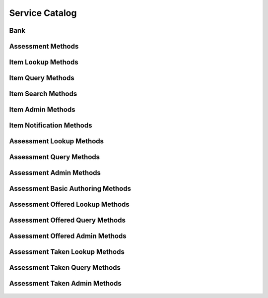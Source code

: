 

Service Catalog
===============


Bank
----

.. py:class:: Bank(abc_assessment_objects.Bank, osid_objects.OsidCatalog)
    A bank defines a collection of assessments and items.

    .. py:method:: get_bank_record(bank_record_type):
        :noindex:




Assessment Methods
------------------

    .. py:method:: get_bank_id():
        Gets the ``Bank``  ``Id`` associated with this session.

        :return: (osid.id.Id) - the ``Bank Id`` associated with this
                session
        *compliance: mandatory -- This method must be implemented.*




    .. py:attribute:: bank_id


    .. py:method:: get_bank():
        Gets the ``Bank`` associated with this session.

        :return: (osid.assessment.Bank) - the ``Bank`` associated with
                this session
        :raises:  OperationFailed - unable to complete request
        :raises:  PermissionDenied - authorization failure
        *compliance: mandatory -- This method must be implemented.*




    .. py:attribute:: bank


    .. py:method:: can_take_assessments():
        Tests if this user can take this assessment section.

        A return of true does not guarantee successful authorization. A
        return of false indicates that it is known all methods in this
        session will result in a ``PermissionDenied``. This is intended
        as a hint to an application that may opt not to offer assessment
        operations to unauthorized users.

        :return: (boolean) - ``false`` if assessment methods are not
                authorized, ``true`` otherwise
        *compliance: mandatory -- This method must be implemented.*




    .. py:method:: has_assessment_begun(assessment_taken_id):
        Tests if this assessment has started.

        An assessment begins from the designated start time if a start
        time is defined. If no start time is defined the assessment may
        begin at any time. Assessment sections cannot be accessed if the
        return for this method is ``false``.

        :arg:    assessment_taken_id (osid.id.Id): ``Id`` of the
                ``AssessmentTaken``
        :return: (boolean) - ``true`` if this assessment has begun,
                ``false`` otherwise
        :raises:  NotFound - ``assessment_taken_id`` is not found
        :raises:  NullArgument - ``assessment_taken_id`` is ``null``
        :raises:  OperationFailed - unable to complete request
        :raises:  PermissionDenied - authorization failure occurred
        *compliance: mandatory -- This method must be implemented.*




    .. py:method:: is_assessment_over(assessment_taken_id):
        Tests if this assessment is over.

        An assessment is over if ``finished_assessment()`` is invoked or
        the designated finish time has expired.

        :arg:    assessment_taken_id (osid.id.Id): ``Id`` of the
                ``AssessmentTaken``
        :return: (boolean) - ``true`` if this assessment is over,
                ``false`` otherwise
        :raises:  NotFound - ``assessment_taken_id`` is not found
        :raises:  NullArgument - ``assessment_taken_id`` is ``null``
        :raises:  OperationFailed - unable to complete request
        :raises:  PermissionDenied - authorization failure occurred
        *compliance: mandatory -- This method must be implemented.*




    .. py:method:: requires_synchronous_sections(assessment_taken_id):
        Tests if synchronous sections are required.

        This method should be checked to determine if all sections are
        available when requested, or the next sections becomes available
        only after the previous section is complete.


        There are two methods for retrieving sections. One is using the
        built-in hasNextSection() and getNextSection() methods. In
        synchronous mode, hasNextSection() is false until the current
        section is completed. In asynchronous mode,
        ``has_next_section()`` returns true until the end of the
        assessment.


        ``AssessmentSections`` may also be accessed via an
        ``AssessmentSectionList``. If syncronous sections are required,
        ``AssessmentSectionList.available() == 0`` and
        ``AssessmentSectionList.getNextQuestion()`` blocks until the
        section is complete. ``AssessmentSectionList.hasNext()`` is
        always true until the end of the assessment is reached.

        :arg:    assessment_taken_id (osid.id.Id): ``Id`` of the
                ``AssessmentTaken``
        :return: (boolean) - ``true`` if this synchronous sections are
                required, ``false`` otherwise
        :raises:  NotFound - ``assessment_taken_id`` is not found
        :raises:  NullArgument - ``assessment_taken_id`` is ``null``
        :raises:  OperationFailed - unable to complete request
        :raises:  PermissionDenied - authorization failure occurred
        *compliance: mandatory -- This method must be implemented.*




    .. py:method:: get_first_assessment_section(assessment_taken_id):
        Gets the first assessment section in this assesment.

        All assessments have at least one ``AssessmentSection``.

        :arg:    assessment_taken_id (osid.id.Id): ``Id`` of the
                ``AssessmentTaken``
        :return: (osid.assessment.AssessmentSection) - the first
                assessment section
        :raises:  IllegalState - ``has_assessment_begun()`` is ``false``
        :raises:  NotFound - ``assessment_taken_id`` is not found
        :raises:  NullArgument - ``assessment_taken_id`` is ``null``
        :raises:  OperationFailed - unable to complete request
        :raises:  PermissionDenied - authorization failure occurred
        *compliance: mandatory -- This method must be implemented.*




    .. py:method:: has_next_assessment_section(assessment_section_id):
        Tests if there is a next assessment section in the assessment following the given assessment
            section ``Id``.

        :arg:    assessment_section_id (osid.id.Id): ``Id`` of the
                ``AssessmentSection``
        :return: (boolean) - ``true`` if there is a next section,
                ``false`` otherwise
        :raises:  IllegalState - ``has_assessment_begun()`` is ``false``
        :raises:  NotFound - ``assessment_taken_id`` is not found
        :raises:  NullArgument - ``assessment_taken_id`` is ``null``
        :raises:  OperationFailed - unable to complete request
        :raises:  PermissionDenied - authorization failure occurred
        *compliance: mandatory -- This method must be implemented.*




    .. py:method:: get_next_assessment_section(assessment_section_id):
        Gets the next assessemnt section following the given assesment section.

        :arg:    assessment_section_id (osid.id.Id): ``Id`` of the
                ``AssessmentSection``
        :return: (osid.assessment.AssessmentSection) - the next section
        :raises:  IllegalState - ``has_next_assessment_section()`` is
                ``false``
        :raises:  NotFound - ``assessment_section_id`` is not found
        :raises:  NullArgument - ``assessment_section_id`` is ``null``
        :raises:  OperationFailed - unable to complete request
        :raises:  PermissionDenied - authorization failure occurred
        *compliance: mandatory -- This method must be implemented.*




    .. py:method:: has_previous_assessment_section(assessment_section_id):
        Tests if there is a previous assessment section in the assessment following the given
            assessment section ``Id``.

        :arg:    assessment_section_id (osid.id.Id): ``Id`` of the
                ``AssessmentSection``
        :return: (boolean) - ``true`` if there is a previous assessment
                section, ``false`` otherwise
        :raises:  IllegalState - ``has_assessment_begun()`` is ``false``
        :raises:  NotFound - ``assessment_section_id`` is not found
        :raises:  NullArgument - ``assessment_section_id`` is ``null``
        :raises:  OperationFailed - unable to complete request
        :raises:  PermissionDenied - authorization failure occurred
        *compliance: mandatory -- This method must be implemented.*




    .. py:method:: get_previous_assessment_section(assessment_section_id):
        Gets the next assessemnt section following the given assesment section.

        :arg:    assessment_section_id (osid.id.Id): ``Id`` of the
                ``AssessmentSection``
        :return: (osid.assessment.AssessmentSection) - the previous
                assessment section
        :raises:  IllegalState - ``has_next_assessment_section()`` is
                ``false``
        :raises:  NotFound - ``assessment_section_id`` is not found
        :raises:  NullArgument - ``assessment_section_id`` is ``null``
        :raises:  OperationFailed - unable to complete request
        :raises:  PermissionDenied - authorization failure occurred
        *compliance: mandatory -- This method must be implemented.*




    .. py:method:: get_assessment_section(assessment_section_id):
        Gets an assessemnts section by ``Id``.

        :arg:    assessment_section_id (osid.id.Id): ``Id`` of the
                ``AssessmentSection``
        :return: (osid.assessment.AssessmentSection) - the assessment
                section
        :raises:  IllegalState - ``has_assessment_begun()`` is ``false``
        :raises:  NotFound - ``assessment_section_id`` is not found
        :raises:  NullArgument - ``assessment_section_id`` is ``null``
        :raises:  OperationFailed - unable to complete request
        :raises:  PermissionDenied - authorization failure occurred
        *compliance: mandatory -- This method must be implemented.*




    .. py:method:: get_assessment_sections(assessment_taken_id):
        Gets the assessment sections of this assessment.

        :arg:    assessment_taken_id (osid.id.Id): ``Id`` of the
                ``AssessmentTaken``
        :return: (osid.assessment.AssessmentSectionList) - the list of
                assessment sections
        :raises:  IllegalState - ``has_assessment_begun()`` is ``false``
        :raises:  NotFound - ``assessment_taken_id`` is not found
        :raises:  NullArgument - ``assessment_taken_id`` is ``null``
        :raises:  OperationFailed - unable to complete request
        :raises:  PermissionDenied - authorization failure occurred
        *compliance: mandatory -- This method must be implemented.*




    .. py:method:: is_assessment_section_complete(assessment_section_id):
        Tests if the all responses have been submitted to this assessment section.

        If ``is_assessment_section_complete()`` is false, then
        ``get_unanswered_questions()`` may return a list of questions
        that can be submitted.

        :arg:    assessment_section_id (osid.id.Id): ``Id`` of the
                ``AssessmentSection``
        :return: (boolean) - ``true`` if this assessment section is
                complete, ``false`` otherwise
        :raises:  IllegalState - ``is_assessment_over()`` is ``true``
        :raises:  NotFound - ``assessment_section_id`` is not found
        :raises:  NullArgument - ``assessment_section_id`` is ``null``
        :raises:  OperationFailed - unable to complete request
        :raises:  PermissionDenied - authorization failure
        *compliance: mandatory -- This method must be implemented.*




    .. py:method:: get_incomplete_assessment_sections(assessment_taken_id):
        Gets the incomplete assessment sections of this assessment.

        :arg:    assessment_taken_id (osid.id.Id): ``Id`` of the
                ``AssessmentTaken``
        :return: (osid.assessment.AssessmentSectionList) - the list of
                incomplete assessment sections
        :raises:  IllegalState - ``has_assessment_begun()`` is ``false``
        :raises:  NotFound - ``assessment_taken_id`` is not found
        :raises:  NullArgument - ``assessment_taken_id`` is ``null``
        :raises:  OperationFailed - unable to complete request
        :raises:  PermissionDenied - authorization failure occurred
        *compliance: mandatory -- This method must be implemented.*




    .. py:method:: has_assessment_section_begun(assessment_section_id):
        Tests if this assessment section has started.

        A section begins from the designated start time if a start time
        is defined. If no start time is defined the section may begin at
        any time. Assessment items cannot be accessed or submitted if
        the return for this method is ``false``.

        :arg:    assessment_section_id (osid.id.Id): ``Id`` of the
                ``AssessmentSection``
        :return: (boolean) - ``true`` if this assessment section has
                begun, ``false`` otherwise
        :raises:  IllegalState - ``has_assessment_begun()`` is ``false or
                is_assessment_over()`` is ``true``
        :raises:  NotFound - ``assessment_section_id`` is not found
        :raises:  NullArgument - ``assessment_section_id`` is ``null``
        :raises:  OperationFailed - unable to complete request
        :raises:  PermissionDenied - authorization failure
        *compliance: mandatory -- This method must be implemented.*




    .. py:method:: is_assessment_section_over(assessment_section_id):
        Tests if this assessment section is over.

        An assessment section is over if new or updated responses can
        not be submitted such as the designated finish time has expired.

        :arg:    assessment_section_id (osid.id.Id): ``Id`` of the
                ``AssessmentSection``
        :return: (boolean) - ``true`` if this assessment is over,
                ``false`` otherwise
        :raises:  IllegalState - ``has_assessmen_sectiont_begun()`` is
                ``false or is_assessment_section_over()`` is ``true``
        :raises:  NotFound - ``assessment_section_id`` is not found
        :raises:  NullArgument - ``assessment_section_id`` is ``null``
        :raises:  OperationFailed - unable to complete request
        :raises:  PermissionDenied - authorization failure
        *compliance: mandatory -- This method must be implemented.*




    .. py:method:: requires_synchronous_responses(assessment_section_id):
        Tests if synchronous responses are required in this assessment section.

        This method should be checked to determine if all items are
        available when requested, or the next item becomes available
        only after the response to the current item is submitted.


        There are two methods for retrieving questions. One is using the
        built-in ``has_next_question()`` and ``get_next_question()``
        methods. In synchronous mode, ``has_next_question()`` is
        ``false`` until the response for the current question is
        submitted. In asynchronous mode, ``has_next_question()`` returns
        ``true`` until the end of the assessment.


        ``Questions`` may also be accessed via a ``QuestionList``. If
        syncronous responses are required, ``QuestionList.available() ==
        0`` and ``QuestionList.getNextQuestion()`` blocks until the
        response is submitted. ``QuestionList.hasNext()`` is always true
        until the end of the assessment is reached.

        :arg:    assessment_section_id (osid.id.Id): ``Id`` of the
                ``AssessmentSection``
        :return: (boolean) - ``true`` if this synchronous responses are
                required, ``false`` otherwise
        :raises:  IllegalState - ``has_assessment_begun()`` is ``false or
                is_assessment_over()`` is ``true``
        :raises:  NotFound - ``assessment_section_id`` is not found
        :raises:  NullArgument - ``assessment_section_id`` is ``null``
        :raises:  OperationFailed - unable to complete request
        :raises:  PermissionDenied - authorization failure
        *compliance: mandatory -- This method must be implemented.*




    .. py:method:: get_first_question(assessment_section_id):
        Gets the first question in this assesment section.

        :arg:    assessment_section_id (osid.id.Id): ``Id`` of the
                ``AssessmentSection``
        :return: (osid.assessment.Question) - the first question
        :raises:  IllegalState - ``has_assessment_section_begun() is false
                or is_assessment_section_over() is true``
        :raises:  NotFound - ``assessment_section_id`` is not found
        :raises:  NullArgument - ``assessment_section_id`` is ``null``
        :raises:  OperationFailed - unable to complete request
        :raises:  PermissionDenied - authorization failure occurred
        *compliance: mandatory -- This method must be implemented.*




    .. py:method:: has_next_question(assessment_section_id, item_id):
        Tests if there is a next question following the given question ``Id``.

        :arg:    assessment_section_id (osid.id.Id): ``Id`` of the
                ``AssessmentSection``
        :arg:    item_id (osid.id.Id): ``Id`` of the ``Item``
        :return: (boolean) - ``true`` if there is a next question,
                ``false`` otherwise
        :raises:  IllegalState - ``has_assessment_section_begun() is false
                or is_assessment_section_over() is true``
        :raises:  NotFound - ``assessment_section_id`` or ``item_id`` is
                not found, or ``item_id`` not part of
                ``assessment_section_id``
        :raises:  NullArgument - ``assessment_section_id`` or ``item_id``
                is ``null``
        :raises:  OperationFailed - unable to complete request
        :raises:  PermissionDenied - authorization failure occurred
        *compliance: mandatory -- This method must be implemented.*




    .. py:method:: get_next_question(assessment_section_id, item_id):
        Gets the next question in this assesment section.

        :arg:    assessment_section_id (osid.id.Id): ``Id`` of the
                ``AssessmentSection``
        :arg:    item_id (osid.id.Id): ``Id`` of the ``Item``
        :return: (osid.assessment.Question) - the next question
        :raises:  IllegalState - ``has_next_question()`` is ``false``
        :raises:  NotFound - ``assessment_section_id`` or ``item_id`` is
                not found, or ``item_id`` not part of
                ``assessment_section_id``
        :raises:  NullArgument - ``assessment_section_id`` or ``item_id``
                is ``null``
        :raises:  OperationFailed - unable to complete request
        :raises:  PermissionDenied - authorization failure occurred
        *compliance: mandatory -- This method must be implemented.*




    .. py:method:: has_previous_question(assessment_section_id, item_id):
        Tests if there is a previous question preceeding the given question ``Id``.

        :arg:    assessment_section_id (osid.id.Id): ``Id`` of the
                ``AssessmentSection``
        :arg:    item_id (osid.id.Id): ``Id`` of the ``Item``
        :return: (boolean) - ``true`` if there is a previous question,
                ``false`` otherwise
        :raises:  IllegalState - ``has_assessment_section_begun() is false
                or is_assessment_section_over() is true``
        :raises:  NotFound - ``assessment_section_id`` or ``item_id`` is
                not found, or ``item_id`` not part of
                ``assessment_section_id``
        :raises:  NullArgument - ``assessment_section_id`` or ``item_id``
                is ``null``
        :raises:  OperationFailed - unable to complete request
        :raises:  PermissionDenied - authorization failure occurred
        *compliance: mandatory -- This method must be implemented.*




    .. py:method:: get_previous_question(assessment_section_id, item_id):
        Gets the previous question in this assesment section.

        :arg:    assessment_section_id (osid.id.Id): ``Id`` of the
                ``AssessmentSection``
        :arg:    item_id (osid.id.Id): ``Id`` of the ``Item``
        :return: (osid.assessment.Question) - the previous question
        :raises:  IllegalState - ``has_previous_question()`` is ``false``
        :raises:  NotFound - ``assessment_section_id`` or ``item_id`` is
                not found, or ``item_id`` not part of
                ``assessment_section_id``
        :raises:  NullArgument - ``assessment_section_id`` or ``item_id``
                is ``null``
        :raises:  OperationFailed - unable to complete request
        :raises:  PermissionDenied - authorization failure occurred
        *compliance: mandatory -- This method must be implemented.*




    .. py:method:: get_question(assessment_section_id, item_id):
        Gets the ``Question`` specified by its ``Id``.

        :arg:    assessment_section_id (osid.id.Id): ``Id`` of the
                ``AssessmentSection``
        :arg:    item_id (osid.id.Id): ``Id`` of the ``Item``
        :return: (osid.assessment.Question) - the returned ``Question``
        :raises:  IllegalState - ``has_assessment_section_begun() is false
                or is_assessment_section_over() is true``
        :raises:  NotFound - ``assessment_section_id`` or ``item_id`` is
                not found, or ``item_id`` not part of
                ``assessment_section_id``
        :raises:  NullArgument - ``assessment_section_id`` or ``item_id``
                is ``null``
        :raises:  OperationFailed - unable to complete request
        :raises:  PermissionDenied - authorization failure occurred
        *compliance: mandatory -- This method must be implemented.*




    .. py:method:: get_questions(assessment_section_id):
        Gets the questions of this assessment section.

        :arg:    assessment_section_id (osid.id.Id): ``Id`` of the
                ``AssessmentSection``
        :return: (osid.assessment.QuestionList) - the list of assessment
                questions
        :raises:  IllegalState - ``has_assessment_section_begun() is false
                or is_assessment_section_over() is true``
        :raises:  NotFound - ``assessment_section_id`` is not found
        :raises:  NullArgument - ``assessment_section_id`` is ``null``
        :raises:  OperationFailed - unable to complete request
        :raises:  PermissionDenied - authorization failure occurred
        *compliance: mandatory -- This method must be implemented.*




    .. py:method:: get_response_form(assessment_section_id, item_id):
        Gets the response form for submitting an answer.

        :arg:    assessment_section_id (osid.id.Id): ``Id`` of the
                ``AssessmentSection``
        :arg:    item_id (osid.id.Id): ``Id`` of the ``Item``
        :return: (osid.assessment.AnswerForm) - an answer form
        :raises:  IllegalState - ``has_assessment_section_begun()`` is
                ``false or is_assessment_section_over()`` is ``true``
        :raises:  NotFound - ``assessment_section_id`` or ``item_id`` is
                not found, or ``item_id`` not part of
                ``assessment_section_id``
        :raises:  NullArgument - ``assessment_section_id`` or ``item_id``
                is ``null``
        :raises:  OperationFailed - unable to complete request
        :raises:  PermissionDenied - authorization failure occurred
        *compliance: mandatory -- This method must be implemented.*




    .. py:method:: submit_response(assessment_section_id, item_id, answer_form):
        Submits an answer to an item.

        :arg:    assessment_section_id (osid.id.Id): ``Id`` of the
                ``AssessmentSection``
        :arg:    item_id (osid.id.Id): ``Id`` of the ``Item``
        :arg:    answer_form (osid.assessment.AnswerForm): the response
        :raises:  IllegalState - ``has_assessment_section_begun()`` is
                ``false or is_assessment_section_over()`` is ``true``
        :raises:  InvalidArgument - one or more of the elements in the
                form is invalid
        :raises:  NotFound - ``assessment_section_id`` or ``item_id`` is
                not found, or ``item_id`` not part of
                ``assessment_section_id``
        :raises:  NullArgument - ``assessment_section_id, item_id,`` or
                ``answer_form`` is ``null``
        :raises:  OperationFailed - unable to complete request
        :raises:  PermissionDenied - authorization failure
        :raises:  Unsupported - ``answer_form`` is not of this service
        *compliance: mandatory -- This method must be implemented.*




    .. py:method:: skip_item(assessment_section_id, item_id):
        Skips an item.

        :arg:    assessment_section_id (osid.id.Id): ``Id`` of the
                ``AssessmentSection``
        :arg:    item_id (osid.id.Id): ``Id`` of the ``Item``
        :raises:  IllegalState - ``has_assessment_section_begun()`` is
                ``false or is_assessment_section_over()`` is ``true``
        :raises:  NotFound - ``assessment_section_id`` or ``item_id`` is
                not found, or ``item_id`` not part of
                ``assessment_section_id``
        :raises:  NullArgument - ``assessment_section_id`` or ``item_id``
                is ``null``
        :raises:  OperationFailed - unable to complete request
        :raises:  PermissionDenied - authorization failure
        *compliance: mandatory -- This method must be implemented.*




    .. py:method:: is_question_answered(assessment_section_id, item_id):
        Tests if the given item has a response.

        :arg:    assessment_section_id (osid.id.Id): ``Id`` of the
                ``AssessmentSection``
        :arg:    item_id (osid.id.Id): ``Id`` of the ``Item``
        :return: (boolean) - ``true`` if this item has a response,
                ``false`` otherwise
        :raises:  IllegalState - ``has_assessment_section_begun()`` is
                ``false or is_assessment_section_over()`` is ``true``
        :raises:  NotFound - ``assessment_section_id or item_id is not
                found, or item_id not part of assessment_section_id``
        :raises:  NullArgument - ``assessment_section_id or item_id is
                null``
        :raises:  OperationFailed - unable to complete request
        :raises:  PermissionDenied - authorization failure
        *compliance: mandatory -- This method must be implemented.*




    .. py:method:: get_unanswered_questions(assessment_section_id):
        Gets the unanswered questions of this assessment section.

        :arg:    assessment_section_id (osid.id.Id): ``Id`` of the
                ``AssessmentSection``
        :return: (osid.assessment.QuestionList) - the list of questions
                with no rsponses
        :raises:  IllegalState - ``has_assessment_section_begun() is false
                or is_assessment_section_over() is true``
        :raises:  NotFound - ``assessment_section_id`` is not found
        :raises:  NullArgument - ``assessment_section_id`` is ``null``
        :raises:  OperationFailed - unable to complete request
        :raises:  PermissionDenied - authorization failure occurred
        *compliance: mandatory -- This method must be implemented.*




    .. py:method:: has_unanswered_questions(assessment_section_id):
        Tests if there are unanswered questions in this assessment section.

        :arg:    assessment_section_id (osid.id.Id): ``Id`` of the
                ``AssessmentSection``
        :return: (boolean) - ``true`` if there are unanswered questions,
                ``false`` otherwise
        :raises:  IllegalState - ``has_assessment_section_begun() is false
                or is_assessment_section_over() is true``
        :raises:  NotFound - ``assessment_section_id`` is not found
        :raises:  NullArgument - ``assessment_section_id`` is ``null``
        :raises:  OperationFailed - unable to complete request
        :raises:  PermissionDenied - authorization failure occurred
        *compliance: mandatory -- This method must be implemented.*




    .. py:method:: get_first_unanswered_question(assessment_section_id):
        Gets the first unanswered question in this assesment section.

        :arg:    assessment_section_id (osid.id.Id): ``Id`` of the
                ``AssessmentSection``
        :return: (osid.assessment.Question) - the first unanswered
                question
        :raises:  IllegalState - ``has_unanswered_questions()`` is
                ``false``
        :raises:  NotFound - ``assessment_section_id`` is not found
        :raises:  NullArgument - ``assessment_section_id`` is ``null``
        :raises:  OperationFailed - unable to complete request
        :raises:  PermissionDenied - authorization failure occurred
        *compliance: mandatory -- This method must be implemented.*




    .. py:method:: has_next_unanswered_question(assessment_section_id, item_id):
        Tests if there is a next unanswered question following the given question ``Id``.

        :arg:    assessment_section_id (osid.id.Id): ``Id`` of the
                ``AssessmentSection``
        :arg:    item_id (osid.id.Id): ``Id`` of the ``Item``
        :return: (boolean) - ``true`` if there is a next unanswered
                question, ``false`` otherwise
        :raises:  IllegalState - ``has_assessment_section_begun() is false
                or is_assessment_section_over() is true``
        :raises:  NotFound - ``assessment_section_id or item_id is not
                found, or item_id not part of assessment_section_id``
        :raises:  NullArgument - ``assessment_section_id or item_id is
                null``
        :raises:  OperationFailed - unable to complete request
        :raises:  PermissionDenied - authorization failure occurred
        *compliance: mandatory -- This method must be implemented.*




    .. py:method:: get_next_unanswered_question(assessment_section_id, item_id):
        Gets the next unanswered question in this assesment section.

        :arg:    assessment_section_id (osid.id.Id): ``Id`` of the
                ``AssessmentSection``
        :arg:    item_id (osid.id.Id): ``Id`` of the ``Item``
        :return: (osid.assessment.Question) - the next unanswered
                question
        :raises:  IllegalState - ``has_next_unanswered_question()`` is
                ``false``
        :raises:  NotFound - ``assessment_section_id or item_id is not
                found, or item_id not part of assessment_section_id``
        :raises:  NullArgument - ``assessment_section_id or item_id is
                null``
        :raises:  OperationFailed - unable to complete request
        :raises:  PermissionDenied - authorization failure occurred
        *compliance: mandatory -- This method must be implemented.*




    .. py:method:: has_previous_unanswered_question(assessment_section_id, item_id):
        Tests if there is a previous unanswered question preceeding the given question ``Id``.

        :arg:    assessment_section_id (osid.id.Id): ``Id`` of the
                ``AssessmentSection``
        :arg:    item_id (osid.id.Id): ``Id`` of the ``Item``
        :return: (boolean) - ``true`` if there is a previous unanswered
                question, ``false`` otherwise
        :raises:  IllegalState - ``has_assessment_section_begun() is false
                or is_assessment_section_over() is true``
        :raises:  NotFound - ``assessment_section_id or item_id is not
                found, or item_id not part of assessment_section_id``
        :raises:  NullArgument - ``assessment_section_id or item_id is
                null``
        :raises:  OperationFailed - unable to complete request
        :raises:  PermissionDenied - authorization failure occurred
        *compliance: mandatory -- This method must be implemented.*




    .. py:method:: get_previous_unanswered_question(assessment_section_id, item_id):
        Gets the previous unanswered question in this assesment section.

        :arg:    assessment_section_id (osid.id.Id): ``Id`` of the
                ``AssessmentSection``
        :arg:    item_id (osid.id.Id): ``Id`` of the ``Item``
        :return: (osid.assessment.Question) - the previous unanswered
                question
        :raises:  IllegalState - ``has_previous_unanswered_question()`` is
                ``false``
        :raises:  NotFound - ``assessment_section_id or item_id is not
                found, or item_id not part of assessment_section_id``
        :raises:  NullArgument - ``assessment_section_id or item_id is
                null``
        :raises:  OperationFailed - unable to complete request
        :raises:  PermissionDenied - authorization failure occurred
        *compliance: mandatory -- This method must be implemented.*




    .. py:method:: get_response(assessment_section_id, item_id):
        Gets the submitted response to the associated item.

        :arg:    assessment_section_id (osid.id.Id): ``Id`` of the
                ``AssessmentSection``
        :arg:    item_id (osid.id.Id): ``Id`` of the ``Item``
        :return: (osid.assessment.Response) - the response
        :raises:  IllegalState - ``has_assessment_section_begun()`` is
                ``false or is_assessment_section_over()`` is ``true``
        :raises:  NotFound - ``assessment_section_id or item_id is not
                found, or item_id not part of assessment_section_id``
        :raises:  NullArgument - ``assessment_section_id or item_id is
                null``
        :raises:  OperationFailed - unable to complete request
        :raises:  PermissionDenied - authorization failure
        *compliance: mandatory -- This method must be implemented.*




    .. py:method:: get_responses(assessment_section_id):
        Gets all submitted responses.

        :arg:    assessment_section_id (osid.id.Id): ``Id`` of the
                ``AssessmentSection``
        :return: (osid.assessment.ResponseList) - the list of responses
        :raises:  IllegalState - ``has_assessment_section_begun()`` is
                ``false or is_assessment_section_over()`` is ``true``
        :raises:  NotFound - ``assessment_section_id`` is not found
        :raises:  NullArgument - ``assessment_section_id`` is ``null``
        :raises:  OperationFailed - unable to complete request
        :raises:  PermissionDenied - authorization failure
        *compliance: mandatory -- This method must be implemented.*




    .. py:method:: clear_response(assessment_section_id, item_id):
        Clears the response to an item The item appears as unanswered.

        If no response exists, the method simply returns.

        :arg:    assessment_section_id (osid.id.Id): ``Id`` of the
                ``AssessmentSection``
        :arg:    item_id (osid.id.Id): ``Id`` of the ``Item``
        :raises:  IllegalState - ``has_assessment_section_begun() is false
                or is_assessment_section_over() is true``
        :raises:  NotFound - ``assessment_section_id or item_id is not
                found, or item_id not part of assessment_section_id``
        :raises:  NullArgument - ``assessment_section_id or item_id is
                null``
        :raises:  OperationFailed - unable to complete request
        :raises:  PermissionDenied - authorization failure
        *compliance: mandatory -- This method must be implemented.*




    .. py:method:: finish_assessment_section(assessment_section_id):
        Indicates an assessment section is complete.

        Finished sections may or may not allow new or updated responses.

        :arg:    assessment_section_id (osid.id.Id): ``Id`` of the
                ``AssessmentSection``
        :raises:  IllegalState - ``has_assessment_section_begun()`` is
                ``false or is_assessment_section_over()`` is ``true``
        :raises:  NotFound - ``assessment_section_id`` is not found
        :raises:  NullArgument - ``assessment_section_id`` is ``null``
        :raises:  OperationFailed - unable to complete request
        :raises:  PermissionDenied - authorization failure
        *compliance: mandatory -- This method must be implemented.*




    .. py:method:: is_answer_available(assessment_section_id, item_id):
        Tests if an answer is available for the given item.

        :arg:    assessment_section_id (osid.id.Id): ``Id`` of the
                ``AssessmentSection``
        :arg:    item_id (osid.id.Id): ``Id`` of the ``Item``
        :return: (boolean) - ``true`` if an answer are available,
                ``false`` otherwise
        :raises:  NotFound - ``assessment_section_id or item_id is not
                found, or item_id not part of assessment_section_id``
        :raises:  NullArgument - ``assessment_section_id or item_id is
                null``
        :raises:  OperationFailed - unable to complete request
        :raises:  PermissionDenied - authorization failure
        *compliance: mandatory -- This method must be implemented.*




    .. py:method:: get_answers(assessment_section_id, item_id):
        Gets the acceptable answers to the associated item.

        :arg:    assessment_section_id (osid.id.Id): ``Id`` of the
                ``AssessmentSection``
        :arg:    item_id (osid.id.Id): ``Id`` of the ``Item``
        :return: (osid.assessment.AnswerList) - the answers
        :raises:  IllegalState - ``is_answer_available()`` is ``false``
        :raises:  NotFound - ``assessment_section_id or item_id is not
                found, or item_id not part of assessment_section_id``
        :raises:  NullArgument - ``assessment_section_id or item_id is
                null``
        :raises:  OperationFailed - unable to complete request
        :raises:  PermissionDenied - authorization failure
        *compliance: mandatory -- This method must be implemented.*




    .. py:method:: finish_assessment(assessment_taken_id):
        Indicates the entire assessment is complete.

        :arg:    assessment_taken_id (osid.id.Id): ``Id`` of the
                ``AssessmentTaken``
        :raises:  IllegalState - ``has_begun()`` is ``false or is_over()``
                is ``true``
        :raises:  NotFound - ``assessment_taken_id`` is not found
        :raises:  NullArgument - ``assessment_taken_id`` is ``null``
        :raises:  OperationFailed - unable to complete request
        :raises:  PermissionDenied - authorization failure
        *compliance: mandatory -- This method must be implemented.*






Item Lookup Methods
-------------------

    .. py:method:: get_bank_id():
        Gets the ``Bank``  ``Id`` associated with this session.

        :return: (osid.id.Id) - the ``Bank Id`` associated with this
                session
        *compliance: mandatory -- This method must be implemented.*




    .. py:attribute:: bank_id


    .. py:method:: get_bank():
        Gets the ``Bank`` associated with this session.

        :return: (osid.assessment.Bank) - the ``Bank`` associated with
                this session
        :raises:  OperationFailed - unable to complete request
        :raises:  PermissionDenied - authorization failure
        *compliance: mandatory -- This method must be implemented.*




    .. py:attribute:: bank


    .. py:method:: can_lookup_items():
        Tests if this user can perform ``Item`` lookups.

        A return of true does not guarantee successful authorization. A
        return of false indicates that it is known all methods in this
        session will result in a ``PermissionDenied``. This is intended
        as a hint to an application that may opt not to offer lookup
        operations.

        :return: (boolean) - ``false`` if lookup methods are not
                authorized, ``true`` otherwise
        *compliance: mandatory -- This method must be implemented.*




    .. py:method:: use_comparative_item_view():
        The returns from the lookup methods may omit or translate elements based on this session,
            such as assessment, and not result in an error.

        This view is used when greater interoperability is desired at
        the expense of precision.

        *compliance: mandatory -- This method is must be implemented.*




    .. py:method:: use_plenary_item_view():
        A complete view of the ``Item`` returns is desired.

        Methods will return what is requested or result in an error.
        This view is used when greater precision is desired at the
        expense of interoperability.

        *compliance: mandatory -- This method is must be implemented.*




    .. py:method:: use_federated_bank_view():
        Federates the view for methods in this session.

        A federated view will include assessment items in assessment
        banks which are children of this assessment bank in the
        assessment bank hierarchy.

        *compliance: mandatory -- This method is must be implemented.*




    .. py:method:: use_isolated_bank_view():
        Isolates the view for methods in this session.

        An isolated view restricts lookups to this assessment bank only.

        *compliance: mandatory -- This method is must be implemented.*




    .. py:method:: get_item(item_id):
        Gets the ``Item`` specified by its ``Id``.

        In plenary mode, the exact ``Id`` is found or a ``NotFound``
        results. Otherwise, the returned ``Item`` may have a different
        ``Id`` than requested, such as the case where a duplicate ``Id``
        was assigned to an ``Item`` and retained for compatibility.

        :arg:    item_id (osid.id.Id): the ``Id`` of the ``Item`` to
                retrieve
        :return: (osid.assessment.Item) - the returned ``Item``
        :raises:  NotFound - no ``Item`` found with the given ``Id``
        :raises:  NullArgument - ``item_id`` is ``null``
        :raises:  OperationFailed - unable to complete request
        :raises:  PermissionDenied - authorization failure occurred
        *compliance: mandatory -- This method must be implemented.*




    .. py:method:: get_items_by_ids(item_ids):
        Gets an ``ItemList`` corresponding to the given ``IdList``.

        In plenary mode, the returned list contains all of the items
        specified in the ``Id`` list, in the order of the list,
        including duplicates, or an error results if an ``Id`` in the
        supplied list is not found or inaccessible. Otherwise,
        inaccessible ``Items`` may be omitted from the list and may
        present the elements in any order including returning a unique
        set.

        :arg:    item_ids (osid.id.IdList): the list of ``Ids`` to
                retrieve
        :return: (osid.assessment.ItemList) - the returned ``Item`` list
        :raises:  NotFound - an ``Id was`` not found
        :raises:  NullArgument - ``item_ids`` is ``null``
        :raises:  OperationFailed - unable to complete request
        :raises:  PermissionDenied - authorization failure occurred
        *compliance: mandatory -- This method must be implemented.*




    .. py:method:: get_items_by_genus_type(item_genus_type):
        Gets an ``ItemList`` corresponding to the given assessment item genus ``Type`` which does
            not include assessment items of genus types derived from the specified ``Type``.

        In plenary mode, the returned list contains all known assessment
        items or an error results. Otherwise, the returned list may
        contain only those assessment items that are accessible through
        this session.

        :arg:    item_genus_type (osid.type.Type): an assessment item
                genus type
        :return: (osid.assessment.ItemList) - the returned ``Item`` list
        :raises:  NullArgument - ``item_genus_type`` is ``null``
        :raises:  OperationFailed - unable to complete request
        :raises:  PermissionDenied - authorization failure occurred
        *compliance: mandatory -- This method must be implemented.*




    .. py:method:: get_items_by_parent_genus_type(item_genus_type):
        Gets an ``ItemList`` corresponding to the given assessment item genus ``Type`` and include
            any additional assessment items with genus types derived from the specified ``Type``.

        In plenary mode, the returned list contains all known assessment
        items or an error results. Otherwise, the returned list may
        contain only those assessment items that are accessible through
        this session.

        :arg:    item_genus_type (osid.type.Type): an assessment item
                genus type
        :return: (osid.assessment.ItemList) - the returned ``Item`` list
        :raises:  NullArgument - ``item_genus_type`` is ``null``
        :raises:  OperationFailed - unable to complete request
        :raises:  PermissionDenied - authorization failure occurred
        *compliance: mandatory -- This method must be implemented.*




    .. py:method:: get_items_by_record_type(item_record_type):
        Gets an ``ItemList`` containing the given assessment item record ``Type``.

        In plenary mode, the returned list contains all known items or
        an error results. Otherwise, the returned list may contain only
        those assessment items that are accessible through this session.

        :arg:    item_record_type (osid.type.Type): an item record type
        :return: (osid.assessment.ItemList) - the returned ``Item`` list
        :raises:  NullArgument - ``item_record_type`` is ``null``
        :raises:  OperationFailed - unable to complete request
        :raises:  PermissionDenied - authorization failure occurred
        *compliance: mandatory -- This method must be implemented.*




    .. py:method:: get_items_by_question(question_id):
        Gets an ``ItemList`` containing the given question.

        In plenary mode, the returned list contains all known items or
        an error results. Otherwise, the returned list may contain only
        those assessment items that are accessible through this session.

        :arg:    question_id (osid.id.Id): a question ``Id``
        :return: (osid.assessment.ItemList) - the returned ``Item`` list
        :raises:  NullArgument - ``question_id`` is ``null``
        :raises:  OperationFailed - unable to complete request
        :raises:  PermissionDenied - authorization failure occurred
        *compliance: mandatory -- This method must be implemented.*




    .. py:method:: get_items_by_answer(answer_id):
        Gets an ``ItemList`` containing the given answer.

        In plenary mode, the returned list contains all known items or
        an error results. Otherwise, the returned list may contain only
        those assessment items that are accessible through this session.

        :arg:    answer_id (osid.id.Id): an answer ``Id``
        :return: (osid.assessment.ItemList) - the returned ``Item`` list
        :raises:  NullArgument - ``answer_id`` is ``null``
        :raises:  OperationFailed - unable to complete request
        :raises:  PermissionDenied - authorization failure occurred
        *compliance: mandatory -- This method must be implemented.*




    .. py:method:: get_items_by_learning_objective(objective_id):
        Gets an ``ItemList`` containing the given learning objective.

        In plenary mode, the returned list contains all known items or
        an error results. Otherwise, the returned list may contain only
        those assessment items that are accessible through this session.

        :arg:    objective_id (osid.id.Id): a learning objective ``Id``
        :return: (osid.assessment.ItemList) - the returned ``Item`` list
        :raises:  NullArgument - ``objective_id`` is ``null``
        :raises:  OperationFailed - unable to complete request
        :raises:  PermissionDenied - authorization failure occurred
        *compliance: mandatory -- This method must be implemented.*




    .. py:method:: get_items_by_learning_objectives(objective_ids):
        Gets an ``ItemList`` containing the given learning objectives.

        In plenary mode, the returned list contains all known items or
        an error results. Otherwise, the returned list may contain only
        those assessment items that are accessible through this session.

        :arg:    objective_ids (osid.id.IdList): a list of learning
                objective ``Ids``
        :return: (osid.assessment.ItemList) - the returned ``Item`` list
        :raises:  NullArgument - ``objective_ids`` is ``null``
        :raises:  OperationFailed - unable to complete request
        :raises:  PermissionDenied - authorization failure occurred
        *compliance: mandatory -- This method must be implemented.*




    .. py:method:: get_items():
        Gets all ``Items``.

        In plenary mode, the returned list contains all known items or
        an error results. Otherwise, the returned list may contain only
        those items that are accessible through this session.

        :return: (osid.assessment.ItemList) - a list of ``Items``
        :raises:  OperationFailed - unable to complete request
        :raises:  PermissionDenied - authorization failure occurred
        *compliance: mandatory -- This method must be implemented.*




    .. py:attribute:: items




Item Query Methods
------------------

    .. py:method:: get_bank_id():
        Gets the ``Bank``  ``Id`` associated with this session.

        :return: (osid.id.Id) - the ``Bank Id`` associated with this
                session
        *compliance: mandatory -- This method must be implemented.*




    .. py:attribute:: bank_id


    .. py:method:: get_bank():
        Gets the ``Bank`` associated with this session.

        :return: (osid.assessment.Bank) - the ``Bank`` associated with
                this session
        :raises:  OperationFailed - unable to complete request
        :raises:  PermissionDenied - authorization failure
        *compliance: mandatory -- This method must be implemented.*




    .. py:attribute:: bank


    .. py:method:: can_search_items():
        Tests if this user can perform ``Item`` searches.

        A return of true does not guarantee successful authorization. A
        return of false indicates that it is known all methods in this
        session will result in a ``PermissionDenied``. This is intended
        as a hint to an pplication that may wish not to offer search
        operations to unauthorized users.

        :return: (boolean) - ``false`` if search methods are not
                authorized, ``true`` otherwise
        *compliance: mandatory -- This method must be implemented.*




    .. py:method:: use_federated_bank_view():
        Federates the view for methods in this session.

        A federated view will include assessment items in assessment
        banks which are children of this assessment bank in the
        assessment bank hierarchy.

        *compliance: mandatory -- This method is must be implemented.*




    .. py:method:: use_isolated_bank_view():
        Isolates the view for methods in this session.

        An isolated view restricts searches to this assessment bank
        only.

        *compliance: mandatory -- This method is must be implemented.*




    .. py:method:: get_item_query():
        Gets an assessment item query.

        :return: (osid.assessment.ItemQuery) - the assessment item query
        *compliance: mandatory -- This method must be implemented.*




    .. py:attribute:: item_query


    .. py:method:: get_items_by_query(item_query):
        Gets a list of ``Items`` matching the given item query.

        :arg:    item_query (osid.assessment.ItemQuery): the item query
        :return: (osid.assessment.ItemList) - the returned ``ItemList``
        :raises:  NullArgument - ``item_query`` is ``null``
        :raises:  OperationFailed - unable to complete request
        :raises:  PermissionDenied - authorization failure occurred
        :raises:  Unsupported - ``item_query`` is not of this service
        *compliance: mandatory -- This method must be implemented.*






Item Search Methods
-------------------

    .. py:method:: get_item_search():
        Gets an assessment item search.

        :return: (osid.assessment.ItemSearch) - the assessment item
                search
        *compliance: mandatory -- This method must be implemented.*




    .. py:attribute:: item_search


    .. py:method:: get_item_search_order():
        Gets an assessment item search order.

        The ``ItemSearchOrder`` is supplied to an ``ItemSearch`` to
        specify the ordering of results.

        :return: (osid.assessment.ItemSearchOrder) - the assessment item
                search order
        *compliance: mandatory -- This method must be implemented.*




    .. py:attribute:: item_search_order


    .. py:method:: get_items_by_search(item_query, item_search):
        Gets the search results matching the given search query using the given search.

        :arg:    item_query (osid.assessment.ItemQuery): the item query
        :arg:    item_search (osid.assessment.ItemSearch): the item
                search
        :return: (osid.assessment.ItemSearchResults) - the returned
                search results
        :raises:  NullArgument - ``item_query`` or ``item_search`` is
                ``null``
        :raises:  OperationFailed - unable to complete request
        :raises:  PermissionDenied - authorization failure occurred
        :raises:  Unsupported - ``item_search`` or ``item_query`` is not
                of this service
        *compliance: mandatory -- This method must be implemented.*




    .. py:method:: get_item_query_from_inspector(item_query_inspector):
        Gets an item query from an inspector.

        The inspector is available from an ``ItemSearchResults``.

        :arg:    item_query_inspector
                (osid.assessment.ItemQueryInspector): a query inspector
        :return: (osid.assessment.ItemQuery) - the item query
        :raises:  NullArgument - ``item_query_inspector`` is ``null``
        :raises:  Unsupported - ``item_query_inspector`` is not of this
                service
        *compliance: mandatory -- This method must be implemented.*






Item Admin Methods
------------------

    .. py:method:: get_bank_id():
        Gets the ``Bank``  ``Id`` associated with this session.

        :return: (osid.id.Id) - the ``Bank Id`` associated with this
                session
        *compliance: mandatory -- This method must be implemented.*




    .. py:attribute:: bank_id


    .. py:method:: get_bank():
        Gets the ``Bank`` associated with this session.

        :return: (osid.assessment.Bank) - the ``Bank`` associated with
                this session
        :raises:  OperationFailed - unable to complete request
        :raises:  PermissionDenied - authorization failure
        *compliance: mandatory -- This method must be implemented.*




    .. py:attribute:: bank


    .. py:method:: can_create_items():
        Tests if this user can create ``Items``.

        A return of true does not guarantee successful authorization. A
        return of false indicates that it is known creating an ``Item``
        will result in a ``PermissionDenied``. This is intended as a
        hint to an application that may opt not to offer create
        operations to an unauthorized user.

        :return: (boolean) - ``false`` if ``Item`` creation is not
                authorized, ``true`` otherwise
        *compliance: mandatory -- This method must be implemented.*




    .. py:method:: can_create_item_with_record_types(item_record_types):
        Tests if this user can create a single ``Item`` using the desired record types.

        While ``AssessmentManager.getItemRecordTypes()`` can be used to
        examine which records are supported, this method tests which
        record(s) are required for creating a specific ``Item``.
        Providing an empty array tests if an ``Item`` can be created
        with no records.

        :arg:    item_record_types (osid.type.Type[]): array of item
                record types
        :return: (boolean) - ``true`` if ``Item`` creation using the
                specified record ``Types`` is supported, ``false``
                otherwise
        :raises:  NullArgument - ``item_record_types`` is ``null``
        *compliance: mandatory -- This method must be implemented.*




    .. py:method:: get_item_form_for_create(item_record_types):
        Gets the assessment item form for creating new assessment items.

        A new form should be requested for each create transaction.

        :arg:    item_record_types (osid.type.Type[]): array of item
                record types to be included in the create operation or
                an empty list if none
        :return: (osid.assessment.ItemForm) - the assessment item form
        :raises:  NullArgument - ``item_record_types`` is ``null``
        :raises:  OperationFailed - unable to complete request
        :raises:  PermissionDenied - authorization failure occurred
        :raises:  Unsupported - unable to get form for requested record
                types
        *compliance: mandatory -- This method must be implemented.*




    .. py:method:: create_item(item_form):
        Creates a new ``Item``.

        :arg:    item_form (osid.assessment.ItemForm): the form for this
                ``Item``
        :return: (osid.assessment.Item) - the new ``Item``
        :raises:  IllegalState - ``item_form`` already used in a create
                transaction
        :raises:  InvalidArgument - one or more of the form elements is
                invalid
        :raises:  NullArgument - ``item_form`` is ``null``
        :raises:  OperationFailed - unable to complete request
        :raises:  PermissionDenied - authorization failure occurred
        :raises:  Unsupported - ``item_form`` did not originate from
                ``get_item_form_for_create()``
        *compliance: mandatory -- This method must be implemented.*




    .. py:method:: can_update_items():
        Tests if this user can update ``Items``.

        A return of true does not guarantee successful authorization. A
        return of false indicates that it is known updating an ``Item``
        will result in a ``PermissionDenied``. This is intended as a
        hint to an application that may opt not to offer update
        operations to an unauthorized user.

        :return: (boolean) - ``false`` if assessment item modification is
                not authorized, ``true`` otherwise
        *compliance: mandatory -- This method must be implemented.*




    .. py:method:: get_item_form_for_update(item_id):
        Gets the assessment item form for updating an existing item.

        A new item form should be requested for each update transaction.

        :arg:    item_id (osid.id.Id): the ``Id`` of the ``Item``
        :return: (osid.assessment.ItemForm) - the assessment item form
        :raises:  NotFound - ``item_id`` is not found
        :raises:  NullArgument - ``item_id`` is ``null``
        :raises:  OperationFailed - unable to complete request
        :raises:  PermissionDenied - authorization failure occurred
        *compliance: mandatory -- This method must be implemented.*




    .. py:method:: update_item(item_form):
        Updates an existing item.

        :arg:    item_form (osid.assessment.ItemForm): the form
                containing the elements to be updated
        :raises:  IllegalState - ``item_form`` already used in an update
                transaction
        :raises:  InvalidArgument - the form contains an invalid value
        :raises:  NullArgument - ``item_form`` is ``null``
        :raises:  OperationFailed - unable to complete request
        :raises:  PermissionDenied - authorization failure occurred
        :raises:  Unsupported - ``item_form`` did not originate from
                ``get_item_form_for_update()``
        *compliance: mandatory -- This method must be implemented.*




    .. py:method:: can_delete_items():
        Tests if this user can delete ``Items``.

        A return of true does not guarantee successful authorization. A
        return of false indicates that it is known deleting an ``Item``
        will result in a ``PermissionDenied``. This is intended as a
        hint to an application that may opt not to offer delete
        operations to an unauthorized user.

        :return: (boolean) - ``false`` if ``Item`` deletion is not
                authorized, ``true`` otherwise
        *compliance: mandatory -- This method must be implemented.*




    .. py:method:: delete_item(item_id):
        Deletes the ``Item`` identified by the given ``Id``.

        :arg:    item_id (osid.id.Id): the ``Id`` of the ``Item`` to
                delete
        :raises:  NotFound - an ``Item`` was not found identified by the
                given ``Id``
        :raises:  NullArgument - ``item_id`` is ``null``
        :raises:  OperationFailed - unable to complete request
        :raises:  PermissionDenied - authorization failure occurred
        *compliance: mandatory -- This method must be implemented.*




    .. py:method:: can_manage_item_aliases():
        Tests if this user can manage ``Id`` aliases for ``Items``.

        A return of true does not guarantee successful authorization. A
        return of false indicates that it is known changing an alias
        will result in a ``PermissionDenied``. This is intended as a
        hint to an application that may opt not to offer alias
        operations to an unauthorized user.

        :return: (boolean) - ``false`` if ``Item`` aliasing is not
                authorized, ``true`` otherwise
        *compliance: mandatory -- This method must be implemented.*




    .. py:method:: alias_item(item_id, alias_id):
        Adds an ``Id`` to an ``Item`` for the purpose of creating compatibility.

        The primary ``Id`` of the ``Item`` is determined by the
        provider. The new ``Id`` is an alias to the primary ``Id``. If
        the alias is a pointer to another item, it is reassigned to the
        given item ``Id``.

        :arg:    item_id (osid.id.Id): the ``Id`` of an ``Item``
        :arg:    alias_id (osid.id.Id): the alias ``Id``
        :raises:  AlreadyExists - ``alias_id`` is in use as a primary
                ``Id``
        :raises:  NotFound - ``item_id`` not found
        :raises:  NullArgument - ``item_id`` or ``alias_id`` is ``null``
        :raises:  OperationFailed - unable to complete request
        :raises:  PermissionDenied - authorization failure occurred
        *compliance: mandatory -- This method must be implemented.*




    .. py:method:: can_create_questions():
        Tests if this user can create ``Questions``.

        A return of true does not guarantee successful authorization. A
        return of false indicates that it is known creating a
        ``Question`` will result in a ``PermissionDenied``. This is
        intended as a hint to an application that may opt not to offer
        create operations to an unauthorized user.

        :return: (boolean) - ``false`` if ``Question`` creation is not
                authorized, ``true`` otherwise
        *compliance: mandatory -- This method must be implemented.*




    .. py:method:: can_create_question_with_record_types(question_record_types):
        Tests if this user can create a single ``Question`` using the desired record types.

        While ``AssessmentManager.getQuestionRecordTypes()`` can be used
        to examine which records are supported, this method tests which
        record(s) are required for creating a specific ``Question``.
        Providing an empty array tests if a ``Question`` can be created
        with no records.

        :arg:    question_record_types (osid.type.Type[]): array of
                question record types
        :return: (boolean) - ``true`` if ``Question`` creation using the
                specified record ``Types`` is supported, ``false``
                otherwise
        :raises:  NullArgument - ``question_record_types`` is ``null``
        *compliance: mandatory -- This method must be implemented.*




    .. py:method:: get_question_form_for_create(item_id, question_record_types):
        Gets the question form for creating new questions.

        A new form should be requested for each create transaction.

        :arg:    item_id (osid.id.Id): an assessment item ``Id``
        :arg:    question_record_types (osid.type.Type[]): array of
                question record types to be included in the create
                operation or an empty list if none
        :return: (osid.assessment.QuestionForm) - the question form
        :raises:  NullArgument - ``question_record_types`` is ``null``
        :raises:  OperationFailed - unable to complete request
        :raises:  PermissionDenied - authorization failure occurred
        :raises:  Unsupported - unable to get form for requested record
                types
        *compliance: mandatory -- This method must be implemented.*




    .. py:method:: create_question(question_form):
        Creates a new ``Question``.

        :arg:    question_form (osid.assessment.QuestionForm): the form
                for this ``Question``
        :return: (osid.assessment.Question) - the new ``Question``
        :raises:  AlreadyExists - a question already exists for this item
        :raises:  IllegalState - ``question_form`` already used in a
                create transaction
        :raises:  InvalidArgument - one or more of the form elements is
                invalid
        :raises:  NullArgument - ``question_form`` is ``null``
        :raises:  OperationFailed - unable to complete request
        :raises:  PermissionDenied - authorization failure occurred
        :raises:  Unsupported - ``question_form`` did not originate from
                ``get_question_form_for_create()``
        *compliance: mandatory -- This method must be implemented.*




    .. py:method:: can_update_questions():
        Tests if this user can update ``Questions``.

        A return of true does not guarantee successful authorization. A
        return of false indicates that it is known updating a
        ``Question`` will result in a ``PermissionDenied``. This is
        intended as a hint to an application that may opt not to offer
        update operations to an unauthorized user.

        :return: (boolean) - ``false`` if question modification is not
                authorized, ``true`` otherwise
        *compliance: mandatory -- This method must be implemented.*




    .. py:method:: get_question_form_for_update(question_id):
        Gets the question form for updating an existing question.

        A new question form should be requested for each update
        transaction.

        :arg:    question_id (osid.id.Id): the ``Id`` of the ``Question``
        :return: (osid.assessment.QuestionForm) - the question form
        :raises:  NotFound - ``question_id`` is not found
        :raises:  NullArgument - ``question_id`` is ``null``
        :raises:  OperationFailed - unable to complete request
        :raises:  PermissionDenied - authorization failure occurred
        *compliance: mandatory -- This method must be implemented.*




    .. py:method:: update_question(question_form):
        Updates an existing question.

        :arg:    question_form (osid.assessment.QuestionForm): the form
                containing the elements to be updated
        :raises:  IllegalState - ``question_form`` already used in an
                update transaction
        :raises:  InvalidArgument - the form contains an invalid value
        :raises:  NullArgument - ``question_form`` is ``null``
        :raises:  OperationFailed - unable to complete request
        :raises:  PermissionDenied - authorization failure occurred
        :raises:  Unsupported - ``question_form`` did not originate from
                ``get_question_form_for_update()``
        *compliance: mandatory -- This method must be implemented.*




    .. py:method:: can_delete_questions():
        Tests if this user can delete ``Questions``.

        A return of true does not guarantee successful authorization. A
        return of false indicates that it is known deleting a
        ``Question`` will result in a ``PermissionDenied``. This is
        intended as a hint to an application that may opt not to offer
        delete operations to an unauthorized user.

        :return: (boolean) - ``false`` if ``Question`` deletion is not
                authorized, ``true`` otherwise
        *compliance: mandatory -- This method must be implemented.*




    .. py:method:: delete_question(question_id):
        Deletes the ``Question`` identified by the given ``Id``.

        :arg:    question_id (osid.id.Id): the ``Id`` of the ``Question``
                to delete
        :raises:  NotFound - a ``Question`` was not found identified by
                the given ``Id``
        :raises:  NullArgument - ``question_id`` is ``null``
        :raises:  OperationFailed - unable to complete request
        :raises:  PermissionDenied - authorization failure occurred
        *compliance: mandatory -- This method must be implemented.*




    .. py:method:: can_create_answers():
        Tests if this user can create ``Answers``.

        A return of true does not guarantee successful authorization. A
        return of false indicates that it is known creating a ``Answer``
        will result in a ``PermissionDenied``. This is intended as a
        hint to an application that may opt not to offer create
        operations to an unauthorized user.

        :return: (boolean) - ``false`` if ``Answer`` creation is not
                authorized, ``true`` otherwise
        *compliance: mandatory -- This method must be implemented.*




    .. py:method:: can_create_answers_with_record_types(answer_record_types):
        Tests if this user can create a single ``Answer`` using the desired record types.

        While ``AssessmentManager.getAnswerRecordTypes()`` can be used
        to examine which records are supported, this method tests which
        record(s) are required for creating a specific ``Answer``.
        Providing an empty array tests if an ``Answer`` can be created
        with no records.

        :arg:    answer_record_types (osid.type.Type[]): array of answer
                record types
        :return: (boolean) - ``true`` if ``Answer`` creation using the
                specified record ``Types`` is supported, ``false``
                otherwise
        :raises:  NullArgument - ``answern_record_types`` is ``null``
        *compliance: mandatory -- This method must be implemented.*




    .. py:method:: get_answer_form_for_create(item_id, answer_record_types):
        Gets the answer form for creating new answers.

        A new form should be requested for each create transaction.

        :arg:    item_id (osid.id.Id): an assessment item ``Id``
        :arg:    answer_record_types (osid.type.Type[]): array of answer
                record types to be included in the create operation or
                an empty list if none
        :return: (osid.assessment.AnswerForm) - the answer form
        :raises:  NullArgument - ``answer_record_types`` is ``null``
        :raises:  OperationFailed - unable to complete request
        :raises:  PermissionDenied - authorization failure occurred
        :raises:  Unsupported - unable to get form for requested record
                types
        *compliance: mandatory -- This method must be implemented.*




    .. py:method:: create_answer(answer_form):
        Creates a new ``Answer``.

        :arg:    answer_form (osid.assessment.AnswerForm): the form for
                this ``Answer``
        :return: (osid.assessment.Answer) - the new ``Answer``
        :raises:  IllegalState - ``answer_form`` already used in a create
                transaction
        :raises:  InvalidArgument - one or more of the form elements is
                invalid
        :raises:  NullArgument - ``answer_form`` is ``null``
        :raises:  OperationFailed - unable to complete request
        :raises:  PermissionDenied - authorization failure occurred
        :raises:  Unsupported - ``answer_form`` did not originate from
                ``get_answer_form_for_create()``
        *compliance: mandatory -- This method must be implemented.*




    .. py:method:: can_update_answers():
        Tests if this user can update ``Answers``.

        A return of true does not guarantee successful authorization. A
        return of false indicates that it is known updating an
        ``Answer`` will result in a ``PermissionDenied``. This is
        intended as a hint to an application that may opt not to offer
        update operations to an unauthorized user.

        :return: (boolean) - ``false`` if answer modification is not
                authorized, ``true`` otherwise
        *compliance: mandatory -- This method must be implemented.*




    .. py:method:: get_answer_form_for_update(answer_id):
        Gets the answer form for updating an existing answer.

        A new answer form should be requested for each update
        transaction.

        :arg:    answer_id (osid.id.Id): the ``Id`` of the ``Answer``
        :return: (osid.assessment.AnswerForm) - the answer form
        :raises:  NotFound - ``answer_id`` is not found
        :raises:  NullArgument - ``answer_id`` is ``null``
        :raises:  OperationFailed - unable to complete request
        :raises:  PermissionDenied - authorization failure occurred
        *compliance: mandatory -- This method must be implemented.*




    .. py:method:: update_answer(answer_form):
        Updates an existing answer.

        :arg:    answer_form (osid.assessment.AnswerForm): the form
                containing the elements to be updated
        :raises:  IllegalState - ``answer_form`` already used in an update
                transaction
        :raises:  InvalidArgument - the form contains an invalid value
        :raises:  NullArgument - ``answer_form`` is ``null``
        :raises:  OperationFailed - unable to complete request
        :raises:  PermissionDenied - authorization failure occurred
        :raises:  Unsupported - ``answer_form`` did not originate from
                ``get_answer_form_for_update()``
        *compliance: mandatory -- This method must be implemented.*




    .. py:method:: can_delete_answers():
        Tests if this user can delete ``Answers``.

        A return of true does not guarantee successful authorization. A
        return of false indicates that it is known deleting an
        ``Answer`` will result in a ``PermissionDenied``. This is
        intended as a hint to an application that may opt not to offer
        delete operations to an unauthorized user.

        :return: (boolean) - ``false`` if ``Answer`` deletion is not
                authorized, ``true`` otherwise
        *compliance: mandatory -- This method must be implemented.*




    .. py:method:: delete_answer(answer_id):
        Deletes the ``Answer`` identified by the given ``Id``.

        :arg:    answer_id (osid.id.Id): the ``Id`` of the ``Answer`` to
                delete
        :raises:  NotFound - an ``Answer`` was not found identified by the
                given ``Id``
        :raises:  NullArgument - ``answer_id`` is ``null``
        :raises:  OperationFailed - unable to complete request
        :raises:  PermissionDenied - authorization failure occurred
        *compliance: mandatory -- This method must be implemented.*






Item Notification Methods
-------------------------

    .. py:method:: get_bank_id():
        Gets the ``Bank``  ``Id`` associated with this session.

        :return: (osid.id.Id) - the ``Bank Id`` associated with this
                session
        *compliance: mandatory -- This method must be implemented.*




    .. py:attribute:: bank_id


    .. py:method:: get_bank():
        Gets the ``Bank`` associated with this session.

        :return: (osid.assessment.Bank) - the ``Bank`` associated with
                this session
        :raises:  OperationFailed - unable to complete request
        :raises:  PermissionDenied - authorization failure
        *compliance: mandatory -- This method must be implemented.*




    .. py:attribute:: bank


    .. py:method:: can_register_for_item_notifications():
        Tests if this user can register for ``Item`` notifications.

        A return of true does not guarantee successful authorization. A
        return of false indicates that it is known all methods in this
        session will result in a ``PermissionDenied``. This is intended
        as a hint to an application that may opt not to offer
        notification operations.

        :return: (boolean) - ``false`` if notification methods are not
                authorized, ``true`` otherwise
        *compliance: mandatory -- This method must be implemented.*




    .. py:method:: use_federated_bank_view():
        Federates the view for methods in this session.

        A federated view will include notifications for assessment items
        in assessment banks which are children of this assessment bank
        in the assessment bank hierarchy.

        *compliance: mandatory -- This method is must be implemented.*




    .. py:method:: use_isolated_bank_view():
        Isolates the view for methods in this session.

        An isolated view restricts notifications to this assessment bank
        only.

        *compliance: mandatory -- This method is must be implemented.*




    .. py:method:: reliable_item_notifications():
        Reliable notifications are desired.

        In reliable mode, notifications are to be acknowledged using
        ``acknowledge_item_notification()`` .

        *compliance: mandatory -- This method is must be implemented.*




    .. py:method:: unreliable_item_notifications():
        Unreliable notifications are desired.

        In unreliable mode, notifications do not need to be
        acknowledged.

        *compliance: mandatory -- This method is must be implemented.*




    .. py:method:: acknowledge_item_notification(notification_id):
        Acknowledge an item notification.

        :arg:    notification_id (osid.id.Id): the ``Id`` of the
                notification
        :raises:  OperationFailed - unable to complete request
        :raises:  PermissionDenied - authorization failure
        *compliance: mandatory -- This method must be implemented.*




    .. py:method:: register_for_new_items():
        Register for notifications of new assessment items.

        ``ItemReceiver.newItems()`` is invoked when a new ``Item`` is
        created.

        :raises:  OperationFailed - unable to complete request
        :raises:  PermissionDenied - authorization failure occurred
        *compliance: mandatory -- This method must be implemented.*




    .. py:method:: register_for_changed_items():
        Registers for notification of updated assessment items.

        ``ItemReceiver.changedItems()`` is invoked when an assessment
        item is changed.

        :raises:  OperationFailed - unable to complete request
        :raises:  PermissionDenied - authorization failure occurred
        *compliance: mandatory -- This method must be implemented.*




    .. py:method:: register_for_changed_item(item_id):
        Registers for notification of an updated assessment item.

        ``ItemReceiver.changedItems()`` is invoked when the specified
        assessment item is changed.

        :arg:    item_id (osid.id.Id): the ``Id`` of the ``Assessment``
                to monitor
        :raises:  NotFound - an ``item`` was not found identified by the
                given ``Id``
        :raises:  NullArgument - ``item_id is null``
        :raises:  OperationFailed - unable to complete request
        :raises:  PermissionDenied - authorization failure occurred
        *compliance: mandatory -- This method must be implemented.*




    .. py:method:: register_for_deleted_items():
        Registers for notification of deleted assessment items.

        ``ItemReceiver.deletedItems()`` is invoked when an assessment
        item is removed from the assessment bank.

        :raises:  OperationFailed - unable to complete request
        :raises:  PermissionDenied - authorization failure occurred
        *compliance: mandatory -- This method must be implemented.*




    .. py:method:: register_for_deleted_item(item_id):
        Registers for notification of a deleted assessment item.

        ``ItemReceiver.deletedItems()`` is invoked when the specified
        assessment item is removed from the assessment bank.

        :arg:    item_id (osid.id.Id): the ``Id`` of the ``Item`` to
                monitor
        :raises:  NotFound - an ``Item`` was not found identified by the
                given ``Id``
        :raises:  NullArgument - ``item_id is null``
        :raises:  OperationFailed - unable to complete request
        :raises:  PermissionDenied - authorization failure occurred
        *compliance: mandatory -- This method must be implemented.*




    .. py:method:: reliable_item_notifications():
        Reliable notifications are desired.

        In reliable mode, notifications are to be acknowledged using
        ``acknowledge_item_notification()`` .

        *compliance: mandatory -- This method is must be implemented.*




    .. py:method:: unreliable_item_notifications():
        Unreliable notifications are desired.

        In unreliable mode, notifications do not need to be
        acknowledged.

        *compliance: mandatory -- This method is must be implemented.*




    .. py:method:: acknowledge_item_notification(notification_id):
        Acknowledge an item notification.

        :arg:    notification_id (osid.id.Id): the ``Id`` of the
                notification
        :raises:  OperationFailed - unable to complete request
        :raises:  PermissionDenied - authorization failure
        *compliance: mandatory -- This method must be implemented.*






Assessment Lookup Methods
-------------------------

    .. py:method:: get_bank_id():
        Gets the ``Bank``  ``Id`` associated with this session.

        :return: (osid.id.Id) - the ``Bank Id`` associated with this
                session
        *compliance: mandatory -- This method must be implemented.*




    .. py:attribute:: bank_id


    .. py:method:: get_bank():
        Gets the ``Bank`` associated with this session.

        :return: (osid.assessment.Bank) - the ``Bank`` associated with
                this session
        :raises:  OperationFailed - unable to complete request
        :raises:  PermissionDenied - authorization failure
        *compliance: mandatory -- This method must be implemented.*




    .. py:attribute:: bank


    .. py:method:: can_lookup_assessments():
        Tests if this user can perform ``Assessment`` lookups.

        A return of true does not guarantee successful authorization. A
        return of false indicates that it is known all methods in this
        session will result in a ``PermissionDenied``. This is intended
        as a hint to an application that may opt not to offer lookup
        operations to unauthorized users.

        :return: (boolean) - ``false`` if lookup methods are not
                authorized, ``true`` otherwise
        *compliance: mandatory -- This method must be implemented.*




    .. py:method:: use_comparative_assessment_view():
        The returns from the lookup methods may omit or translate elements based on this session,
            such as assessment, and not result in an error.

        This view is used when greater interoperability is desired at
        the expense of precision.

        *compliance: mandatory -- This method is must be implemented.*




    .. py:method:: use_plenary_assessment_view():
        A complete view of the ``Assessment`` returns is desired.

        Methods will return what is requested or result in an error.
        This view is used when greater precision is desired at the
        expense of interoperability.

        *compliance: mandatory -- This method is must be implemented.*




    .. py:method:: use_federated_bank_view():
        Federates the view for methods in this session.

        A federated view will include assessments in banks which are
        children of this bank in the bank hierarchy.

        *compliance: mandatory -- This method is must be implemented.*




    .. py:method:: use_isolated_bank_view():
        Isolates the view for methods in this session.

        An isolated view restricts lookups to this bank only.

        *compliance: mandatory -- This method is must be implemented.*




    .. py:method:: get_assessment(assessment_id):
        Gets the ``Assessment`` specified by its ``Id``.

        In plenary mode, the exact ``Id`` is found or a ``NotFound``
        results. Otherwise, the returned ``Assessment`` may have a
        different ``Id`` than requested, such as the case where a
        duplicate ``Id`` was assigned to a ``Assessment`` and retained
        for compatibility.

        :arg:    assessment_id (osid.id.Id): ``Id`` of the ``Assessment``
        :return: (osid.assessment.Assessment) - the assessment
        :raises:  NotFound - ``assessment_id`` not found
        :raises:  NullArgument - ``assessment_id`` is ``null``
        :raises:  OperationFailed - unable to complete request
        :raises:  PermissionDenied - authorization failure occurred
        *compliance: mandatory -- This method is must be implemented.*




    .. py:method:: get_assessments_by_ids(assessment_ids):
        Gets an ``AssessmentList`` corresponding to the given ``IdList``.

        In plenary mode, the returned list contains all of the
        assessments specified in the ``Id`` list, in the order of the
        list, including duplicates, or an error results if an ``Id`` in
        the supplied list is not found or inaccessible. Otherwise,
        inaccessible ``Assessments`` may be omitted from the list and
        may present the elements in any order including returning a
        unique set.

        :arg:    assessment_ids (osid.id.IdList): the list of ``Ids`` to
                retrieve
        :return: (osid.assessment.AssessmentList) - the returned
                ``Assessment`` list
        :raises:  NotFound - an ``Id was`` not found
        :raises:  NullArgument - ``assessment_ids`` is ``null``
        :raises:  OperationFailed - unable to complete request
        :raises:  PermissionDenied - assessment failure
        *compliance: mandatory -- This method must be implemented.*




    .. py:method:: get_assessments_by_genus_type(assessment_genus_type):
        Gets an ``AssessmentList`` corresponding to the given assessment genus ``Type`` which does
            not include assessments of types derived from the specified ``Type``.

        In plenary mode, the returned list contains all known
        assessments or an error results. Otherwise, the returned list
        may contain only those assessments that are accessible through
        this session.

        :arg:    assessment_genus_type (osid.type.Type): an assessment
                genus type
        :return: (osid.assessment.AssessmentList) - the returned
                ``Assessment`` list
        :raises:  NullArgument - ``assessment_genus_type`` is ``null``
        :raises:  OperationFailed - unable to complete request
        :raises:  PermissionDenied - authorization failure occurred
        *compliance: mandatory -- This method must be implemented.*




    .. py:method:: get_assessments_by_parent_genus_type(assessment_genus_type):
        Gets an ``AssessmentList`` corresponding to the given assessment genus ``Type`` and include
            any additional assessments with genus types derived from the specified ``Type``.

        In plenary mode, the returned list contains all known
        assessments or an error results. Otherwise, the returned list
        may contain only those assessments that are accessible through
        this session.

        :arg:    assessment_genus_type (osid.type.Type): an assessment
                genus type
        :return: (osid.assessment.AssessmentList) - the returned
                ``Assessment`` list
        :raises:  NullArgument - ``assessment_genus_type`` is ``null``
        :raises:  OperationFailed - unable to complete request
        :raises:  PermissionDenied - authorization failure occurred
        *compliance: mandatory -- This method must be implemented.*




    .. py:method:: get_assessments_by_record_type(assessment_record_type):
        Gets an ``AssessmentList`` corresponding to the given assessment record ``Type``.

        The set of assessments implementing the given record type is
        returned. In plenary mode, the returned list contains all known
        assessments or an error results. Otherwise, the returned list
        may contain only those assessments that are accessible through
        this session.

        :arg:    assessment_record_type (osid.type.Type): an assessment
                record type
        :return: (osid.assessment.AssessmentList) - the returned
                ``Assessment`` list
        :raises:  NullArgument - ``assessment_record_type`` is ``null``
        :raises:  OperationFailed - unable to complete request
        :raises:  PermissionDenied - authorization failure occurred
        *compliance: mandatory -- This method must be implemented.*




    .. py:method:: get_assessments():
        Gets all ``Assessments``.

        In plenary mode, the returned list contains all known
        assessments or an error results. Otherwise, the returned list
        may contain only those assessments that are accessible through
        this session.

        :return: (osid.assessment.AssessmentList) - a list of
                ``Assessments``
        :raises:  OperationFailed - unable to complete request
        :raises:  PermissionDenied - authorization failure occurred
        *compliance: mandatory -- This method must be implemented.*




    .. py:attribute:: assessments




Assessment Query Methods
------------------------

    .. py:method:: get_bank_id():
        Gets the ``Bank``  ``Id`` associated with this session.

        :return: (osid.id.Id) - the ``Bank Id`` associated with this
                session
        *compliance: mandatory -- This method must be implemented.*




    .. py:attribute:: bank_id


    .. py:method:: get_bank():
        Gets the ``Bank`` associated with this session.

        :return: (osid.assessment.Bank) - the ``Bank`` associated with
                this session
        :raises:  OperationFailed - unable to complete request
        :raises:  PermissionDenied - authorization failure
        *compliance: mandatory -- This method must be implemented.*




    .. py:attribute:: bank


    .. py:method:: can_search_assessments():
        Tests if this user can perform ``Assessment`` searches.

        A return of true does not guarantee successful authorization. A
        return of false indicates that it is known all methods in this
        session will result in a ``PermissionDenied``. This is intended
        as a hint to an pplication that may wish not to offer search
        operations to unauthorized users.

        :return: (boolean) - ``false`` if search methods are not
                authorized, ``true`` otherwise
        *compliance: mandatory -- This method must be implemented.*




    .. py:method:: use_federated_bank_view():
        Federates the view for methods in this session.

        A federated view will include assessments in banks which are
        children of this bank in the bank hierarchy.

        *compliance: mandatory -- This method is must be implemented.*




    .. py:method:: use_isolated_bank_view():
        Isolates the view for methods in this session.

        An isolated view restricts searches to this bank only.

        *compliance: mandatory -- This method is must be implemented.*




    .. py:method:: get_assessment_query():
        Gets an assessment query.

        :return: (osid.assessment.AssessmentQuery) - the assessment query
        *compliance: mandatory -- This method must be implemented.*




    .. py:attribute:: assessment_query


    .. py:method:: get_assessments_by_query(assessment_query):
        Gets a list of ``Assessments`` matching the given assessment query.

        :arg:    assessment_query (osid.assessment.AssessmentQuery): the
                assessment query
        :return: (osid.assessment.AssessmentList) - the returned
                ``AssessmentList``
        :raises:  NullArgument - ``assessment_query`` is ``null``
        :raises:  OperationFailed - unable to complete request
        :raises:  PermissionDenied - authorization failure occurred
        :raises:  Unsupported - ``assessment_query`` is not of this
                service
        *compliance: mandatory -- This method must be implemented.*






Assessment Admin Methods
------------------------

    .. py:method:: get_bank_id():
        Gets the ``Bank``  ``Id`` associated with this session.

        :return: (osid.id.Id) - the ``Bank Id`` associated with this
                session
        *compliance: mandatory -- This method must be implemented.*




    .. py:attribute:: bank_id


    .. py:method:: get_bank():
        Gets the ``Bank`` associated with this session.

        :return: (osid.assessment.Bank) - the ``Bank`` associated with
                this session
        :raises:  OperationFailed - unable to complete request
        :raises:  PermissionDenied - authorization failure occurred
        *compliance: mandatory -- This method must be implemented.*




    .. py:attribute:: bank


    .. py:method:: can_create_assessments():
        Tests if this user can create ``Assessments``.

        A return of true does not guarantee successful authorization. A
        return of false indicates that it is known creating an
        ``Assessment`` will result in a ``PermissionDenied``. This is
        intended as a hint to an application that may opt not to offer
        create operations to an unauthorized user.

        :return: (boolean) - ``false`` if ``Assessment`` creation is not
                authorized, ``true`` otherwise
        *compliance: mandatory -- This method must be implemented.*




    .. py:method:: can_create_assessment_with_record_types(assessment_record_types):
        Tests if this user can create a single ``Assessment`` using the desired record interface
            types.

        While ``AssessmentManager.getAssessmentRecordTypes()`` can be
        used to examine which record interfaces are supported, this
        method tests which record(s) are required for creating a
        specific ``Assessment``. Providing an empty array tests if an
        ``Assessment`` can be created with no records.

        :arg:    assessment_record_types (osid.type.Type[]): array of
                assessment record types
        :return: (boolean) - ``true`` if ``Assessment`` creation using
                the specified record ``Types`` is supported, ``false``
                otherwise
        :raises:  NullArgument - ``assessment_record_types`` is ``null``
        *compliance: mandatory -- This method must be implemented.*




    .. py:method:: get_assessment_form_for_create(assessment_record_types):
        Gets the assessment form for creating new assessments.

        A new form should be requested for each create transaction.

        :arg:    assessment_record_types (osid.type.Type[]): array of
                assessment record types to be included in the create
                operation or an empty list if none
        :return: (osid.assessment.AssessmentForm) - the assessment form
        :raises:  NullArgument - ``assessment_record_types`` is ``null``
        :raises:  OperationFailed - unable to complete request
        :raises:  PermissionDenied - authorization failure occurred
        :raises:  Unsupported - unable to get form for requested record
                types
        *compliance: mandatory -- This method must be implemented.*




    .. py:method:: create_assessment(assessment_form):
        Creates a new ``Assessment``.

        :arg:    assessment_form (osid.assessment.AssessmentForm): the
                form for this ``Assessment``
        :return: (osid.assessment.Assessment) - the new ``Assessment``
        :raises:  IllegalState - ``assessment_form`` already used in a
                create transaction
        :raises:  InvalidArgument - one or more of the form elements is
                invalid
        :raises:  NullArgument - ``assessment_form`` is ``null``
        :raises:  OperationFailed - unable to complete request
        :raises:  PermissionDenied - authorization failure occurred
        :raises:  Unsupported - ``assessment_form`` did not originate from
                ``get_assessment_form_for_create()``
        *compliance: mandatory -- This method must be implemented.*




    .. py:method:: can_update_assessments():
        Tests if this user can update ``Assessments``.

        A return of true does not guarantee successful authorization. A
        return of false indicates that it is known updating an
        ``Assessment`` will result in a ``PermissionDenied``. This is
        intended as a hint to an application that may opt not to offer
        update operations to an unauthorized user.

        :return: (boolean) - ``false`` if ``Assessment`` modification is
                not authorized, ``true`` otherwise
        *compliance: mandatory -- This method must be implemented.*




    .. py:method:: get_assessment_form_for_update(assessment_id):
        Gets the assessment form for updating an existing assessment.

        A new assessment form should be requested for each update
        transaction.

        :arg:    assessment_id (osid.id.Id): the ``Id`` of the
                ``Assessment``
        :return: (osid.assessment.AssessmentForm) - the assessment form
        :raises:  NotFound - ``assessment_id`` is not found
        :raises:  NullArgument - ``assessment_id`` is ``null``
        :raises:  OperationFailed - unable to complete request
        :raises:  PermissionDenied - authorization failure occurred
        *compliance: mandatory -- This method must be implemented.*




    .. py:method:: update_assessment(assessment_form):
        Updates an existing assessment.

        :arg:    assessment_form (osid.assessment.AssessmentForm): the
                form containing the elements to be updated
        :raises:  IllegalState - ``assessment_form`` already used in an
                update transaction
        :raises:  InvalidArgument - the form contains an invalid value
        :raises:  NullArgument - ``assessment_form`` is ``null``
        :raises:  OperationFailed - unable to complete request
        :raises:  PermissionDenied - authorization failure occurred
        :raises:  Unsupported - ``assessment_form did not originate from
                get_assessment_form_for_update()``
        *compliance: mandatory -- This method must be implemented.*




    .. py:method:: can_delete_assessments():
        Tests if this user can delete ``Assessments``.

        A return of true does not guarantee successful authorization. A
        return of false indicates that it is known deleting an
        ``Assessment`` will result in a ``PermissionDenied``. This is
        intended as a hint to an application that may opt not to offer
        delete operations to an unauthorized user.

        :return: (boolean) - ``false`` if ``Assessment`` deletion is not
                authorized, ``true`` otherwise
        *compliance: mandatory -- This method must be implemented.*




    .. py:method:: delete_assessment(assessment_id):
        Deletes an ``Assessment``.

        :arg:    assessment_id (osid.id.Id): the ``Id`` of the
                ``Assessment`` to remove
        :raises:  NotFound - ``assessment_id`` not found
        :raises:  NullArgument - ``assessment_id`` is ``null``
        :raises:  OperationFailed - unable to complete request
        :raises:  PermissionDenied - authorization failure occurred
        *compliance: mandatory -- This method must be implemented.*




    .. py:method:: can_manage_assessment_aliases():
        Tests if this user can manage ``Id`` aliases for ``Assessments``.

        A return of true does not guarantee successful authorization. A
        return of false indicates that it is known changing an alias
        will result in a ``PermissionDenied``. This is intended as a
        hint to an application that may opt not to offer alias
        operations to an unauthorized user.

        :return: (boolean) - ``false`` if ``Assessment`` aliasing is not
                authorized, ``true`` otherwise
        *compliance: mandatory -- This method must be implemented.*




    .. py:method:: alias_assessment(assessment_id, alias_id):
        Adds an ``Id`` to an ``Assessment`` for the purpose of creating compatibility.

        The primary ``Id`` of the ``Assessment`` is determined by the
        provider. The new ``Id`` is an alias to the primary ``Id``. If
        the alias is a pointer to another assessment, it is reassigned
        to the given assessment ``Id``.

        :arg:    assessment_id (osid.id.Id): the ``Id`` of an
                ``Assessment``
        :arg:    alias_id (osid.id.Id): the alias ``Id``
        :raises:  AlreadyExists - ``alias_id`` is in use as a primary
                ``Id``
        :raises:  NotFound - ``assessment_id`` not found
        :raises:  NullArgument - ``assessment_id`` or ``alias_id`` is
                ``null``
        :raises:  OperationFailed - unable to complete request
        :raises:  PermissionDenied - authorization failure occurred
        *compliance: mandatory -- This method must be implemented.*






Assessment Basic Authoring Methods
----------------------------------

    .. py:method:: get_bank_id():
        Gets the ``Bank``  ``Id`` associated with this session.

        :return: (osid.id.Id) - the ``Bank Id`` associated with this
                session
        *compliance: mandatory -- This method must be implemented.*




    .. py:attribute:: bank_id


    .. py:method:: get_bank():
        Gets the ``Bank`` associated with this session.

        :return: (osid.assessment.Bank) - the ``Bank`` associated with
                this session
        :raises:  OperationFailed - unable to complete request
        :raises:  PermissionDenied - authorization failure
        *compliance: mandatory -- This method must be implemented.*




    .. py:attribute:: bank


    .. py:method:: can_author_assessments():
        Tests if this user can author assessments.

        A return of true does not guarantee successful authorization. A
        return of false indicates that it is known mapping methods in
        this session will result in a ``PermissionDenied``. This is
        intended as a hint to an application that may opt not to offer
        authoring operations to unauthorized users.

        :return: (boolean) - ``false`` if mapping is not authorized,
                ``true`` otherwise
        *compliance: mandatory -- This method must be implemented.*




    .. py:method:: get_assessment_items(assessment_id):
        Gets the items in sequence from an assessment.

        :arg:    assessment_id (osid.id.Id): the ``Id`` of the
                ``Assessment``
        :return: (osid.assessment.ItemList) - list of items
        :raises:  NotFound - ``assessmentid`` not found
        :raises:  NullArgument - ``assessment_id`` is ``null``
        :raises:  OperationFailed - unable to complete request
        :raises:  PermissionDenied - authorization failure occurred
        *compliance: mandatory -- This method must be implemented.*




    .. py:method:: add_item(assessment_id, item_id):
        Adds an existing ``Item`` to an assessment.

        :arg:    assessment_id (osid.id.Id): the ``Id`` of the
                ``Assessment``
        :arg:    item_id (osid.id.Id): the ``Id`` of the ``Item``
        :raises:  NotFound - ``assessment_id`` or ``item_id`` not found
        :raises:  NullArgument - ``assessment_id`` or ``item_id`` is
                ``null``
        :raises:  OperationFailed - unable to complete request
        :raises:  PermissionDenied - authorization failure occurred
        *compliance: mandatory -- This method must be implemented.*




    .. py:method:: remove_item(assessment_id, item_id):
        Removes an ``Item`` from this assessment.

        :arg:    assessment_id (osid.id.Id): the ``Id`` of the
                ``Assessment``
        :arg:    item_id (osid.id.Id): the ``Id`` of the ``Item``
        :raises:  NotFound - ``assessment_id`` or ``item_id`` not found or
                ``item_id`` not on ``assessmentid``
        :raises:  NullArgument - ``assessment_id`` or ``item_id`` is
                ``null``
        :raises:  OperationFailed - unable to complete request
        :raises:  PermissionDenied - authorization failure occurred
        *compliance: mandatory -- This method must be implemented.*




    .. py:method:: move_item(assessment_id, item_id, preceeding_item_id):
        Moves an existing item to follow another item in an assessment.

        :arg:    assessment_id (osid.id.Id): the ``Id`` of the
                ``Assessment``
        :arg:    item_id (osid.id.Id): the ``Id`` of an ``Item``
        :arg:    preceeding_item_id (osid.id.Id): the ``Id`` of a
                preceeding ``Item`` in the sequence
        :raises:  NotFound - ``assessment_id`` is not found, or
                ``item_id`` or ``preceeding_item_id`` not on
                ``assessment_id``
        :raises:  NullArgument - ``assessment_id, item_id`` or
                ``preceeding_item_id`` is ``null``
        :raises:  OperationFailed - unable to complete request
        :raises:  PermissionDenied - authorization failure occurred
        *compliance: mandatory -- This method must be implemented.*




    .. py:method:: order_items(item_ids, assessment_id):
        Sequences existing items in an assessment.

        :arg:    item_ids (osid.id.Id[]): the ``Id`` of the ``Items``
        :arg:    assessment_id (osid.id.Id): the ``Id`` of the
                ``Assessment``
        :raises:  NotFound - ``assessment_id`` is not found or an
                ``item_id`` is not on ``assessment_id``
        :raises:  NullArgument - ``assessment_id`` or ``item_ids`` is
                ``null``
        :raises:  OperationFailed - unable to complete request
        :raises:  PermissionDenied - authorization failure occurred
        *compliance: mandatory -- This method must be implemented.*






Assessment Offered Lookup Methods
---------------------------------

    .. py:method:: get_bank_id():
        Gets the ``Bank``  ``Id`` associated with this session.

        :return: (osid.id.Id) - the ``Bank Id`` associated with this
                session
        *compliance: mandatory -- This method must be implemented.*




    .. py:attribute:: bank_id


    .. py:method:: get_bank():
        Gets the ``Bank`` associated with this session.

        :return: (osid.assessment.Bank) - the ``Bank`` associated with
                this session
        :raises:  OperationFailed - unable to complete request
        :raises:  PermissionDenied - authorization failure
        *compliance: mandatory -- This method must be implemented.*




    .. py:attribute:: bank


    .. py:method:: can_lookup_assessments_offered():
        Tests if this user can perform ``AssessmentOffered`` lookups.

        A return of true does not guarantee successful authorization. A
        return of false indicates that it is known all methods in this
        session will result in a ``PermissionDenied``. This is intended
        as a hint to an application that may opt not to offer lookup
        operations to unauthorized users.

        :return: (boolean) - ``false`` if lookup methods are not
                authorized, ``true`` otherwise
        *compliance: mandatory -- This method must be implemented.*




    .. py:method:: use_comparative_assessment_offered_view():
        The returns from the lookup methods may omit or translate elements based on this session,
            such as assessment, and not result in an error.

        This view is used when greater interoperability is desired at
        the expense of precision.

        *compliance: mandatory -- This method is must be implemented.*




    .. py:method:: use_plenary_assessment_offered_view():
        A complete view of the ``AssessmentOffered`` returns is desired.

        Methods will return what is requested or result in an error.
        This view is used when greater precision is desired at the
        expense of interoperability.

        *compliance: mandatory -- This method is must be implemented.*




    .. py:method:: use_federated_bank_view():
        Federates the view for methods in this session.

        A federated view will include assessments in banks which are
        children of this bank in the bank hierarchy.

        *compliance: mandatory -- This method is must be implemented.*




    .. py:method:: use_isolated_bank_view():
        Isolates the view for methods in this session.

        An isolated view restricts lookups to this bank only.

        *compliance: mandatory -- This method is must be implemented.*




    .. py:method:: get_assessment_offered(assessment_offered_id):
        Gets the ``AssessmentOffered`` specified by its ``Id``.

        In plenary mode, the exact ``Id`` is found or a ``NotFound``
        results. Otherwise, the returned ``AssessmentOffered`` may have
        a different ``Id`` than requested, such as the case where a
        duplicate ``Id`` was assigned to an ``AssessmentOffered`` and
        retained for compatibility.

        :arg:    assessment_offered_id (osid.id.Id): ``Id`` of the
                ``AssessmentOffered``
        :return: (osid.assessment.AssessmentOffered) - the assessment
                offered
        :raises:  NotFound - ``assessment_offered_id`` not found
        :raises:  NullArgument - ``assessment_offered_id`` is ``null``
        :raises:  OperationFailed - unable to complete request
        :raises:  PermissionDenied - authorization failure occurred
        *compliance: mandatory -- This method is must be implemented.*




    .. py:method:: get_assessments_offered_by_ids(assessment_offered_ids):
        Gets an ``AssessmentOfferedList`` corresponding to the given ``IdList``.

        In plenary mode, the returned list contains all of the
        assessments specified in the ``Id`` list, in the order of the
        list, including duplicates, or an error results if an ``Id`` in
        the supplied list is not found or inaccessible. Otherwise,
        inaccessible ``AssessmentOffered`` objects may be omitted from
        the list and may present the elements in any order including
        returning a unique set.

        :arg:    assessment_offered_ids (osid.id.IdList): the list of
                ``Ids`` to retrieve
        :return: (osid.assessment.AssessmentOfferedList) - the returned
                ``AssessmentOffered`` list
        :raises:  NotFound - an ``Id was`` not found
        :raises:  NullArgument - ``assessment_offered_ids`` is ``null``
        :raises:  OperationFailed - unable to complete request
        :raises:  PermissionDenied - assessment failure
        *compliance: mandatory -- This method must be implemented.*




    .. py:method:: get_assessments_offered_by_genus_type(assessment_offered_genus_type):
        Gets an ``AssessmentOfferedList`` corresponding to the given assessment offered genus
            ``Type`` which does not include assessments of types derived from the specified
            ``Type``.

        In plenary mode, the returned list contains all known
        assessments offered or an error results. Otherwise, the returned
        list may contain only those assessments offered that are
        accessible through this session.

        :arg:    assessment_offered_genus_type (osid.type.Type): an
                assessment offered genus type
        :return: (osid.assessment.AssessmentOfferedList) - the returned
                ``AssessmentOffered`` list
        :raises:  NullArgument - ``assessment_offered_genus_type`` is
                ``null``
        :raises:  OperationFailed - unable to complete request
        :raises:  PermissionDenied - authorization failure occurred
        *compliance: mandatory -- This method must be implemented.*




    .. py:method:: get_assessments_offered_by_parent_genus_type(assessment_offered_genus_type):
        Gets an ``AssessmentOfferedList`` corresponding to the given assessment offered genus
            ``Type`` and include any additional assessments with genus types derived from the
            specified ``Type``.

        In plenary mode, the returned list contains all known
        assessments or an error results. Otherwise, the returned list
        may contain only those assessments offered that are accessible
        through this session.

        :arg:    assessment_offered_genus_type (osid.type.Type): an
                assessment offered genus type
        :return: (osid.assessment.AssessmentOfferedList) - the returned
                ``AssessmentOffered`` list
        :raises:  NullArgument - ``assessment_offered_genus_type`` is
                ``null``
        :raises:  OperationFailed - unable to complete request
        :raises:  PermissionDenied - authorization failure occurred
        *compliance: mandatory -- This method must be implemented.*




    .. py:method:: get_assessments_offered_by_record_type(assessment_record_type):
        Gets an ``AssessmentOfferedList`` corresponding to the given assessment offered record
            ``Type``.

        The set of assessments implementing the given record type is
        returned. In plenary mode, the returned list contains all known
        assessments offered or an error results. Otherwise, the returned
        list may contain only those assessments offered that are
        accessible through this session.

        :arg:    assessment_record_type (osid.type.Type): an assessment
                offered record type
        :return: (osid.assessment.AssessmentOfferedList) - the returned
                ``AssessmentOffered`` list
        :raises:  NullArgument - ``assessment_offered_record_type`` is
                ``null``
        :raises:  OperationFailed - unable to complete request
        :raises:  PermissionDenied - authorization failure occurred
        *compliance: mandatory -- This method must be implemented.*




    .. py:method:: get_assessments_offered_by_date(start, end):
        Gets an ``AssessmentOfferedList`` that have designated start times where the start times
            fall in the given range inclusive.

        In plenary mode, the returned list contains all known
        assessments offered or an error results. Otherwise, the returned
        list may contain only those assessments offered that are
        accessible through this session.

        :arg:    start (osid.calendaring.DateTime): start of time range
        :arg:    end (osid.calendaring.DateTime): end of time range
        :return: (osid.assessment.AssessmentOfferedList) - the returned
                ``AssessmentOffered`` list
        :raises:  InvalidArgument - ``end`` is less than ``start``
        :raises:  OperationFailed - unable to complete request
        :raises:  PermissionDenied - authorization failure occurred
        *compliance: mandatory -- This method must be implemented.*




    .. py:method:: get_assessments_offered_for_assessment(assessment_id):
        Gets an ``AssessmentOfferedList`` by the given assessment.

        In plenary mode, the returned list contains all known
        assessments offered or an error results. Otherwise, the returned
        list may contain only those assessments offered that are
        accessible through this session.

        :arg:    assessment_id (osid.id.Id): ``Id`` of an ``Assessment``
        :return: (osid.assessment.AssessmentOfferedList) - the returned
                ``AssessmentOffered`` list
        :raises:  NullArgument - ``assessment_id`` is ``null``
        :raises:  OperationFailed - unable to complete request
        :raises:  PermissionDenied - authorization failure occurred
        *compliance: mandatory -- This method must be implemented.*




    .. py:method:: get_assessments_offered():
        Gets all ``AssessmentOffered`` elements.

        In plenary mode, the returned list contains all known
        assessments offered or an error results. Otherwise, the returned
        list may contain only those assessments offered that are
        accessible through this session.

        :return: (osid.assessment.AssessmentOfferedList) - a list of
                ``AssessmentOffered`` elements
        :raises:  OperationFailed - unable to complete request
        :raises:  PermissionDenied - authorization failure occurred
        *compliance: mandatory -- This method must be implemented.*




    .. py:attribute:: assessments_offered




Assessment Offered Query Methods
--------------------------------

    .. py:method:: get_bank_id():
        Gets the ``Bank``  ``Id`` associated with this session.

        :return: (osid.id.Id) - the ``Bank Id`` associated with this
                session
        *compliance: mandatory -- This method must be implemented.*




    .. py:attribute:: bank_id


    .. py:method:: get_bank():
        Gets the ``Bank`` associated with this session.

        :return: (osid.assessment.Bank) - the ``Bank`` associated with
                this session
        :raises:  OperationFailed - unable to complete request
        :raises:  PermissionDenied - authorization failure
        *compliance: mandatory -- This method must be implemented.*




    .. py:attribute:: bank


    .. py:method:: can_search_assessments_offered():
        Tests if this user can perform ``AssessmentOffered`` searches.

        A return of true does not guarantee successful authorization. A
        return of false indicates that it is known all methods in this
        session will result in a ``PermissionDenied``. This is intended
        as a hint to an application that may wish not to offer search
        operations to unauthorized users.

        :return: (boolean) - ``false`` if search methods are not
                authorized, ``true`` otherwise
        *compliance: mandatory -- This method must be implemented.*




    .. py:method:: use_federated_bank_view():
        Federates the view for methods in this session.

        A federated view will include assessments offered in banks which
        are children of this bank in the bank hierarchy.

        *compliance: mandatory -- This method is must be implemented.*




    .. py:method:: use_isolated_bank_view():
        Isolates the view for methods in this session.

        An isolated view restricts searches to this bank only.

        *compliance: mandatory -- This method is must be implemented.*




    .. py:method:: get_assessment_offered_query():
        Gets an assessment offered query.

        :return: (osid.assessment.AssessmentOfferedQuery) - the
                assessment offered query
        *compliance: mandatory -- This method must be implemented.*




    .. py:attribute:: assessment_offered_query


    .. py:method:: get_assessments_offered_by_query(assessment_offered_query):
        Gets a list of ``AssessmentOffered`` elements matching the given assessment offered query.

        :arg:    assessment_offered_query
                (osid.assessment.AssessmentOfferedQuery): the assessment
                offered query
        :return: (osid.assessment.AssessmentOfferedList) - the returned
                ``AssessmentOfferedList``
        :raises:  NullArgument - ``assessment_offered_query`` is ``null``
        :raises:  OperationFailed - unable to complete request
        :raises:  PermissionDenied - authorization failure occurred
        :raises:  Unsupported - ``assessment_offered_query`` is not of
                this service
        *compliance: mandatory -- This method must be implemented.*






Assessment Offered Admin Methods
--------------------------------

    .. py:method:: get_bank_id():
        Gets the ``Bank``  ``Id`` associated with this session.

        :return: (osid.id.Id) - the ``Bank Id`` associated with this
                session
        *compliance: mandatory -- This method must be implemented.*




    .. py:attribute:: bank_id


    .. py:method:: get_bank():
        Gets the ``Bank`` associated with this session.

        :return: (osid.assessment.Bank) - the ``Bank`` associated with
                this session
        :raises:  OperationFailed - unable to complete request
        :raises:  PermissionDenied - authorization failure occurred
        *compliance: mandatory -- This method must be implemented.*




    .. py:attribute:: bank


    .. py:method:: can_create_assessments_offered():
        Tests if this user can create ``AssessmentOffered`` objects.

        A return of true does not guarantee successful authoriization. A
        return of false indicates that it is known creating an
        ``AssessmentOffered`` will result in a ``PermissionDenied``.
        This is intended as a hint to an application that may opt not to
        offer create operations to an unauthorized user.

        :return: (boolean) - ``false`` if ``AssessmentOffered`` creation
                is not authorized, ``true`` otherwise
        *compliance: mandatory -- This method must be implemented.*




    .. py:method:: can_create_assessment_offered_with_record_types(assessment_offered_record_types):
        Tests if this user can create a single ``AssessmentOffered`` using the desired record types.

        While ``AssessmentManager.getAssessmentOfferedRecordTypes()``
        can be used to examine which records are supported, this method
        tests which record(s) are required for creating a specific
        ``AssessmentOffered``. Providing an empty array tests if an
        ``AssessmentOffered`` can be created with no records.

        :arg:    assessment_offered_record_types (osid.type.Type[]):
                array of assessment offered record types
        :return: (boolean) - ``true`` if ``AssessmentOffered`` creation
                using the specified record ``Types`` is supported,
                ``false`` otherwise
        :raises:  NullArgument - ``assessment_offered_record_types`` is
                ``null``
        *compliance: mandatory -- This method must be implemented.*




    .. py:method:: get_assessment_offered_form_for_create(assessment_id, assessment_offered_record_types):
        Gets the assessment offered form for creating new assessments offered.

        A new form should be requested for each create transaction.

        :arg:    assessment_id (osid.id.Id): the ``Id`` of the related
                ``Assessment``
        :arg:    assessment_offered_record_types (osid.type.Type[]):
                array of assessment offered record types to be included
                in the create operation or an empty list if none
        :return: (osid.assessment.AssessmentOfferedForm) - the assessment
                offered form
        :raises:  NotFound - ``assessment_id`` is not found
        :raises:  NullArgument - ``assessment_id`` or
                ``assessment_offered_record_types`` is ``null``
        :raises:  OperationFailed - unable to complete request
        :raises:  PermissionDenied - authorization failure occurred
        :raises:  Unsupported - unable to get form for requested record
                types
        *compliance: mandatory -- This method must be implemented.*




    .. py:method:: create_assessment_offered(assessment_offered_form):
        Creates a new ``AssessmentOffered``.

        :arg:    assessment_offered_form
                (osid.assessment.AssessmentOfferedForm): the form for
                this ``AssessmentOffered``
        :return: (osid.assessment.AssessmentOffered) - the new
                ``AssessmentOffered``
        :raises:  IllegalState - ``assessment_offrered_form`` already used
                in a create transaction
        :raises:  InvalidArgument - one or more of the form elements is
                invalid
        :raises:  NullArgument - ``assessment_form`` is ``null``
        :raises:  OperationFailed - unable to complete request
        :raises:  PermissionDenied - authorization failure occurred
        :raises:  Unsupported - ``assessment_form`` did not originate from
                ``get_assessment_form_for_create()``
        *compliance: mandatory -- This method must be implemented.*




    .. py:method:: can_update_assessments_offered():
        Tests if this user can update ``AssessmentOffered`` objects.

        A return of true does not guarantee successful authorization. A
        return of false indicates that it is known updating an
        ``AssessmentOffered`` will result in a ``PermissionDenied``.
        This is intended as a hint to an application that may opt not to
        offer update operations to an unauthorized user.

        :return: (boolean) - ``false`` if ``Assessment`` modification is
                not authorized, ``true`` otherwise
        *compliance: mandatory -- This method must be implemented.*




    .. py:method:: get_assessment_offered_form_for_update(assessment_offered_id):
        Gets the assessment offered form for updating an existing assessment offered.

        A new assessment offered form should be requested for each
        update transaction.

        :arg:    assessment_offered_id (osid.id.Id): the ``Id`` of the
                ``AssessmentOffered``
        :return: (osid.assessment.AssessmentOfferedForm) - the assessment
                offered form
        :raises:  NotFound - ``assessment_offered_id`` is not found
        :raises:  NullArgument - ``assessment_offered_id`` is ``null``
        :raises:  OperationFailed - unable to complete request
        :raises:  PermissionDenied - authorization failure occurred
        *compliance: mandatory -- This method must be implemented.*




    .. py:method:: update_assessment_offered(assessment_offered_form):
        Updates an existing assessment offered.

        :arg:    assessment_offered_form
                (osid.assessment.AssessmentOfferedForm): the form
                containing the elements to be updated
        :raises:  IllegalState - ``assessment_offrered_form`` already used
                in an update transaction
        :raises:  InvalidArgument - the form contains an invalid value
        :raises:  NullArgument - ``assessment_offered_form`` is ``null``
        :raises:  OperationFailed - unable to complete request
        :raises:  PermissionDenied - authorization failure occurred
        :raises:  Unsupported - ``assessment_form`` did not originate from
                ``get_assessment_form_for_update()``
        *compliance: mandatory -- This method must be implemented.*




    .. py:method:: can_delete_assessments_offered():
        Tests if this user can delete ``AssessmentsOffered``.

        A return of true does not guarantee successful authorization. A
        return of false indicates that it is known deleting an
        ``AssessmentOffered`` will result in a ``PermissionDenied``.
        This is intended as a hint to an application that may opt not to
        offer a delete operations to unauthorized users.

        :return: (boolean) - ``false`` if ``AssessmentOffered`` deletion
                is not authorized, ``true`` otherwise
        *compliance: mandatory -- This method must be implemented.*




    .. py:method:: delete_assessment_offered(assessment_offered_id):
        Deletes an ``AssessmentOffered``.

        :arg:    assessment_offered_id (osid.id.Id): the ``Id`` of the
                ``AssessmentOffered`` to remove
        :raises:  NotFound - ``assessment_offered_id`` not found
        :raises:  NullArgument - ``assessment_offered_id`` is ``null``
        :raises:  OperationFailed - unable to complete request
        :raises:  PermissionDenied - authorization failure occurred
        *compliance: mandatory -- This method must be implemented.*




    .. py:method:: can_manage_assessment_offered_aliases():
        Tests if this user can manage ``Id`` aliases for ``AssessmentsOffered``.

        A return of true does not guarantee successful authorization. A
        return of false indicates that it is known changing an alias
        will result in a ``PermissionDenied``. This is intended as a
        hint to an application that may opt not to offer alias
        operations to an unauthorized user.

        :return: (boolean) - ``false`` if ``AssessmentOffered`` aliasing
                is not authorized, ``true`` otherwise
        *compliance: mandatory -- This method must be implemented.*




    .. py:method:: alias_assessment_offered(assessment_offered_id, alias_id):
        Adds an ``Id`` to an ``AssessmentOffered`` for the purpose of creating compatibility.

        The primary ``Id`` of the ``AssessmentOffered`` is determined by
        the provider. The new ``Id`` is an alias to the primary ``Id``.
        If the alias is a pointer to another assessment offered, it is
        reassigned to the given assessment offered ``Id``.

        :arg:    assessment_offered_id (osid.id.Id): the ``Id`` of an
                ``AssessmentOffered``
        :arg:    alias_id (osid.id.Id): the alias ``Id``
        :raises:  AlreadyExists - ``alias_id`` is in use as a primary
                ``Id``
        :raises:  NotFound - ``assessment_offered_id`` not found
        :raises:  NullArgument - ``assessment_offered_id`` or ``alias_id``
                is ``null``
        :raises:  OperationFailed - unable to complete request
        :raises:  PermissionDenied - authorization failure occurred
        *compliance: mandatory -- This method must be implemented.*






Assessment Taken Lookup Methods
-------------------------------

    .. py:method:: get_bank_id():
        Gets the ``Bank``  ``Id`` associated with this session.

        :return: (osid.id.Id) - the ``Bank Id`` associated with this
                session
        *compliance: mandatory -- This method must be implemented.*




    .. py:attribute:: bank_id


    .. py:method:: get_bank():
        Gets the ``Bank`` associated with this session.

        :return: (osid.assessment.Bank) - the ``Bank`` associated with
                this session
        :raises:  OperationFailed - unable to complete request
        :raises:  PermissionDenied - authorization failure
        *compliance: mandatory -- This method must be implemented.*




    .. py:attribute:: bank


    .. py:method:: can_lookup_assessments_taken():
        Tests if this user can perform ``AssessmentTaken`` lookups.

        A return of true does not guarantee successful authorization. A
        return of false indicates that it is known all methods in this
        session will result in a ``PermissionDenied``. This is intended
        as a hint to an application that may opt not to offer lookup
        operations to unauthorized users.

        :return: (boolean) - ``false`` if lookup methods are not
                authorized, ``true`` otherwise
        *compliance: mandatory -- This method must be implemented.*




    .. py:method:: use_comparative_assessment_taken_view():
        The returns from the lookup methods may omit or translate elements based on this session,
            such as assessment, and not result in an error.

        This view is used when greater interoperability is desired at
        the expense of precision.

        *compliance: mandatory -- This method is must be implemented.*




    .. py:method:: use_plenary_assessment_taken_view():
        A complete view of the ``AssessmentTaken`` returns is desired.

        Methods will return what is requested or result in an error.
        This view is used when greater precision is desired at the
        expense of interoperability.

        *compliance: mandatory -- This method is must be implemented.*




    .. py:method:: use_federated_bank_view():
        Federates the view for methods in this session.

        A federated view will include assessments in banks which are
        children of this bank in the bank hierarchy.

        *compliance: mandatory -- This method is must be implemented.*




    .. py:method:: use_isolated_bank_view():
        Isolates the view for methods in this session.

        An isolated view restricts lookups to this bank only.

        *compliance: mandatory -- This method is must be implemented.*




    .. py:method:: get_assessment_taken(assessment_taken_id):
        Gets the ``AssessmentTaken`` specified by its ``Id``.

        In plenary mode, the exact ``Id`` is found or a ``NotFound``
        results. Otherwise, the returned ``AssessmentTaken`` may have a
        different ``Id`` than requested, such as the case where a
        duplicate ``Id`` was assigned to an ``AssessmentTaken`` and
        retained for compatibility.

        :arg:    assessment_taken_id (osid.id.Id): ``Id`` of the
                ``AssessmentTaken``
        :return: (osid.assessment.AssessmentTaken) - the assessment taken
        :raises:  NotFound - ``assessment_taken_id`` not found
        :raises:  NullArgument - ``assessment_taken_id`` is ``null``
        :raises:  OperationFailed - unable to complete request
        :raises:  PermissionDenied - authorization failure occurred
        *compliance: mandatory -- This method is must be implemented.*




    .. py:method:: get_assessments_taken_by_ids(assessment_taken_ids):
        Gets an ``AssessmentTakenList`` corresponding to the given ``IdList``.

        In plenary mode, the returned list contains all of the
        assessments specified in the ``Id`` list, in the order of the
        list, including duplicates, or an error results if an ``Id`` in
        the supplied list is not found or inaccessible. Otherwise,
        inaccessible ``AssessmentTaken`` objects may be omitted from the
        list and may present the elements in any order including
        returning a unique set.

        :arg:    assessment_taken_ids (osid.id.IdList): the list of
                ``Ids`` to retrieve
        :return: (osid.assessment.AssessmentTakenList) - the returned
                ``AssessmentTaken list``
        :raises:  NotFound - an ``Id was`` not found
        :raises:  NullArgument - ``assessment_taken_ids`` is ``null``
        :raises:  OperationFailed - unable to complete request
        :raises:  PermissionDenied - assessment failure
        *compliance: mandatory -- This method must be implemented.*




    .. py:method:: get_assessments_taken_by_genus_type(assessment_taken_genus_type):
        Gets an ``AssessmentTakenList`` corresponding to the given assessment taken genus ``Type``
            which does not include assessments of types derived from the specified ``Type``.

        In plenary mode, the returned list contains all known
        assessments taken or an error results. Otherwise, the returned
        list may contain only those assessments taken that are
        accessible through this session.

        :arg:    assessment_taken_genus_type (osid.type.Type): an
                assessment taken genus type
        :return: (osid.assessment.AssessmentTakenList) - the returned
                ``AssessmentTaken list``
        :raises:  NullArgument - ``assessment_taken_genus_type`` is
                ``null``
        :raises:  OperationFailed - unable to complete request
        :raises:  PermissionDenied - authorization failure occurred
        *compliance: mandatory -- This method must be implemented.*




    .. py:method:: get_assessments_taken_by_parent_genus_type(assessment_taken_genus_type):
        Gets an ``AssessmentTakenList`` corresponding to the given assessment taken genus ``Type``
            and include any additional assessments with genus types derived from the specified
            ``Type``.

        In plenary mode, the returned list contains all known
        assessments or an error results. Otherwise, the returned list
        may contain only those assessments taken that are accessible
        through this session.

        :arg:    assessment_taken_genus_type (osid.type.Type): an
                assessment taken genus type
        :return: (osid.assessment.AssessmentTakenList) - the returned
                ``AssessmentTaken list``
        :raises:  NullArgument - ``assessment_taken_genus_type`` is
                ``null``
        :raises:  OperationFailed - unable to complete request
        :raises:  PermissionDenied - authorization failure occurred
        *compliance: mandatory -- This method must be implemented.*




    .. py:method:: get_assessments_taken_by_record_type(assessment_taken_record_type):
        Gets an ``AssessmentTakenList`` corresponding to the given assessment taken record ``Type``.

        The set of assessments implementing the given record type is
        returned. In plenary mode, the returned list contains all known
        assessments taken or an error results. Otherwise, the returned
        list may contain only those assessments taken that are
        accessible through this session. In both cases, the order of the
        set is not specified.

        :arg:    assessment_taken_record_type (osid.type.Type): an
                assessment taken record type
        :return: (osid.assessment.AssessmentTakenList) - the returned
                ``AssessmentTaken`` list
        :raises:  NullArgument - ``assessment_taken_record_type`` is
                ``null``
        :raises:  OperationFailed - unable to complete request
        :raises:  PermissionDenied - authorization failure occurred
        *compliance: mandatory -- This method must be implemented.*




    .. py:method:: get_assessments_taken_by_date(from_, to):
        Gets an ``AssessmentTakenList`` started in the given date range inclusive.

        In plenary mode, the returned list contains all known
        assessments taken or an error results. Otherwise, the returned
        list may contain only those assessments taken that are
        accessible through this session. In both cases, the order of the
        set is not specified.

        :arg:    from (osid.calendaring.DateTime): start date
        :arg:    to (osid.calendaring.DateTime): end date
        :return: (osid.assessment.AssessmentTakenList) - the returned
                ``AssessmentTaken`` list
        :raises:  InvalidArgument - ``from`` is greater than ``to``
        :raises:  NullArgument - ``from`` or ``to`` is ``null``
        :raises:  OperationFailed - unable to complete request
        :raises:  PermissionDenied - authorization failure occurred
        *compliance: mandatory -- This method must be implemented.*




    .. py:method:: get_assessments_taken_for_taker(resource_id):
        Gets an ``AssessmentTakenList`` for the given resource.

        In plenary mode, the returned list contains all known
        assessments taken or an error results. Otherwise, the returned
        list may contain only those assessments taken that are
        accessible through this session.

        :arg:    resource_id (osid.id.Id): ``Id`` of a ``Resource``
        :return: (osid.assessment.AssessmentTakenList) - the returned
                ``AssessmentTaken`` list
        :raises:  NullArgument - ``resource_id`` is ``null``
        :raises:  OperationFailed - unable to complete request
        :raises:  PermissionDenied - authorization failure occurred
        *compliance: mandatory -- This method must be implemented.*




    .. py:method:: get_assessments_taken_by_date_for_taker(resource_id, from_, to):
        Gets an ``AssessmentTakenList`` started in the given date range inclusive for the given
            resource.

        In plenary mode, the returned list contains all known
        assessments taken or an error results. Otherwise, the returned
        list may contain only those assessments taken that are
        accessible through this session.

        :arg:    resource_id (osid.id.Id): ``Id`` of a ``Resource``
        :arg:    from (osid.calendaring.DateTime): start date
        :arg:    to (osid.calendaring.DateTime): end date
        :return: (osid.assessment.AssessmentTakenList) - the returned
                ``AssessmentTaken`` list
        :raises:  InvalidArgument - ``from`` is greater than ``to``
        :raises:  NullArgument - ``resource_id, from`` or ``to`` is
                ``null``
        :raises:  OperationFailed - unable to complete request
        :raises:  PermissionDenied - authorization failure occurred
        *compliance: mandatory -- This method must be implemented.*




    .. py:method:: get_assessments_taken_for_assessment(assessment_id):
        Gets an ``AssessmentTakenList`` for the given assessment.

        In plenary mode, the returned list contains all known
        assessments taken or an error results. Otherwise, the returned
        list may contain only those assessments taken that are
        accessible through this session.

        :arg:    assessment_id (osid.id.Id): ``Id`` of an ``Assessment``
        :return: (osid.assessment.AssessmentTakenList) - the returned
                ``AssessmentTaken`` list
        :raises:  NullArgument - ``assessment_id`` is ``null``
        :raises:  OperationFailed - unable to complete request
        :raises:  PermissionDenied - authorization failure occurred
        *compliance: mandatory -- This method must be implemented.*




    .. py:method:: get_assessments_taken_by_date_for_assessment(assessment_id, from_, to):
        Gets an ``AssessmentTakenList`` started in the given date range inclusive for the given
            assessment.

        In plenary mode, the returned list contains all known
        assessments taken or an error results. Otherwise, the returned
        list may contain only those assessments taken that are
        accessible through this session.

        :arg:    assessment_id (osid.id.Id): ``Id`` of an ``Assessment``
        :arg:    from (osid.calendaring.DateTime): start date
        :arg:    to (osid.calendaring.DateTime): end date
        :return: (osid.assessment.AssessmentTakenList) - the returned
                ``AssessmentTaken`` list
        :raises:  InvalidArgument - ``from`` is greater than ``to``
        :raises:  NullArgument - ``assessment_id, from`` or ``to`` is
                ``null``
        :raises:  OperationFailed - unable to complete request
        :raises:  PermissionDenied - authorization failure occurred
        *compliance: mandatory -- This method must be implemented.*




    .. py:method:: get_assessments_taken_for_taker_and_assessment(resource_id, assessment_id):
        Gets an ``AssessmentTakenList`` for the given resource and assessment.

        In plenary mode, the returned list contains all known
        assessments taken or an error results. Otherwise, the returned
        list may contain only those assessments taken that are
        accessible through this session.

        :arg:    resource_id (osid.id.Id): ``Id`` of a ``Resource``
        :arg:    assessment_id (osid.id.Id): ``Id`` of an ``Assessment``
        :return: (osid.assessment.AssessmentTakenList) - the returned
                ``AssessmentTaken`` list
        :raises:  NullArgument - ``resource_id`` or ``assessment_id`` is
                ``null``
        :raises:  OperationFailed - unable to complete request
        :raises:  PermissionDenied - authorization failure occurred
        *compliance: mandatory -- This method must be implemented.*




    .. py:method:: get_assessments_taken_by_date_for_taker_and_assessment(resource_id, assessment_id, from_, to):
        Gets an ``AssessmentTakenList`` started in the given date range inclusive for the given
            resource and assessment.

        In plenary mode, the returned list contains all known
        assessments taken or an error results. Otherwise, the returned
        list may contain only those assessments taken that are
        accessible through this session.

        :arg:    resource_id (osid.id.Id): ``Id`` of a ``Resource``
        :arg:    assessment_id (osid.id.Id): ``Id`` of an ``Assessment``
        :arg:    from (osid.calendaring.DateTime): start date
        :arg:    to (osid.calendaring.DateTime): end date
        :return: (osid.assessment.AssessmentTakenList) - the returned
                ``AssessmentTaken`` list
        :raises:  InvalidArgument - ``from`` is greater than ``to``
        :raises:  NullArgument - ``resource_id, assessment_id, from`` or
                ``to`` is ``null``
        :raises:  OperationFailed - unable to complete request
        :raises:  PermissionDenied - authorization failure occurred
        *compliance: mandatory -- This method must be implemented.*




    .. py:method:: get_assessments_taken_for_assessment_offered(assessment_offered_id):
        Gets an ``AssessmentTakenList`` by the given assessment offered.

        In plenary mode, the returned list contains all known
        assessments taken or an error results. Otherwise, the returned
        list may contain only those assessments taken that are
        accessible through this session.

        :arg:    assessment_offered_id (osid.id.Id): ``Id`` of an
                ``AssessmentOffered``
        :return: (osid.assessment.AssessmentTakenList) - the returned
                ``AssessmentTaken`` list
        :raises:  NullArgument - ``assessment_offered_id`` is ``null``
        :raises:  OperationFailed - unable to complete request
        :raises:  PermissionDenied - authorization failure occurred
        *compliance: mandatory -- This method must be implemented.*




    .. py:method:: get_assessments_taken_by_date_for_assessment_offered(assessment_offered_id, from_, to):
        Gets an ``AssessmentTakenList`` started in the given date range inclusive for the given
            assessment offered.

        In plenary mode, the returned list contains all known
        assessments taken or an error results. Otherwise, the returned
        list may contain only those assessments taken that are
        accessible through this session.

        :arg:    assessment_offered_id (osid.id.Id): ``Id`` of an
                ``AssessmentOffered``
        :arg:    from (osid.calendaring.DateTime): start date
        :arg:    to (osid.calendaring.DateTime): end date
        :return: (osid.assessment.AssessmentTakenList) - the returned
                ``AssessmentTaken`` list
        :raises:  InvalidArgument - ``from`` is greater than ``to``
        :raises:  NullArgument - ``assessment_offered_id, from,`` or
                ``to`` is ``null``
        :raises:  OperationFailed - unable to complete request
        :raises:  PermissionDenied - authorization failure occurred
        *compliance: mandatory -- This method must be implemented.*




    .. py:method:: get_assessments_taken_for_taker_and_assessment_offered(resource_id, assessment_offered_id):
        Gets an ``AssessmentTakenList`` for the given resource and assessment offered.

        In plenary mode, the returned list contains all known
        assessments taken or an error results. Otherwise, the returned
        list may contain only those assessments taken that are
        accessible through this session.

        :arg:    resource_id (osid.id.Id): ``Id`` of a ``Resource``
        :arg:    assessment_offered_id (osid.id.Id): ``Id`` of an
                ``AssessmentOffered``
        :return: (osid.assessment.AssessmentTakenList) - the returned
                ``AssessmentTaken`` list
        :raises:  NullArgument - ``resource_id`` or
                ``assessmen_offeredt_id`` is ``null``
        :raises:  OperationFailed - unable to complete request
        :raises:  PermissionDenied - authorization failure occurred
        *compliance: mandatory -- This method must be implemented.*




    .. py:method:: get_assessments_taken_by_date_for_taker_and_assessment_offered(resource_id, assessment_offered_id, from_, to):
        Gets an ``AssessmentTakenList`` started in the given date range inclusive for the given
            resource and assessment offered.

        In plenary mode, the returned list contains all known
        assessments taken or an error results. Otherwise, the returned
        list may contain only those assessments taken that are
        accessible through this session.

        :arg:    resource_id (osid.id.Id): ``Id`` of a ``Resource``
        :arg:    assessment_offered_id (osid.id.Id): ``Id`` of an
                ``AssessmentOffered``
        :arg:    from (osid.calendaring.DateTime): start date
        :arg:    to (osid.calendaring.DateTime): end date
        :return: (osid.assessment.AssessmentTakenList) - the returned
                ``AssessmentTaken`` list
        :raises:  InvalidArgument - ``from`` is greater than ``to``
        :raises:  NullArgument - ``resource_id, assessment_offered_id,
                from,`` or ``to`` is ``null``
        :raises:  OperationFailed - unable to complete request
        :raises:  PermissionDenied - authorization failure occurred
        *compliance: mandatory -- This method must be implemented.*




    .. py:method:: get_assessments_taken():
        Gets all ``AssessmentTaken`` elements.

        In plenary mode, the returned list contains all known
        assessments taken or an error results. Otherwise, the returned
        list may contain only those assessments taken that are
        accessible through this session.

        :return: (osid.assessment.AssessmentTakenList) - a list of
                ``AssessmentTaken`` elements
        :raises:  OperationFailed - unable to complete request
        :raises:  PermissionDenied - authorization failure occurred
        *compliance: mandatory -- This method must be implemented.*




    .. py:attribute:: assessments_taken




Assessment Taken Query Methods
------------------------------

    .. py:method:: get_bank_id():
        Gets the ``Bank``  ``Id`` associated with this session.

        :return: (osid.id.Id) - the ``Bank Id`` associated with this
                session
        *compliance: mandatory -- This method must be implemented.*




    .. py:attribute:: bank_id


    .. py:method:: get_bank():
        Gets the ``Bank`` associated with this session.

        :return: (osid.assessment.Bank) - the ``Bank`` associated with
                this session
        :raises:  OperationFailed - unable to complete request
        :raises:  PermissionDenied - authorization failure
        *compliance: mandatory -- This method must be implemented.*




    .. py:attribute:: bank


    .. py:method:: can_search_assessments_taken():
        Tests if this user can perform ``AssessmentTaken`` searches.

        A return of true does not guarantee successful authorization. A
        return of false indicates that it is known all methods in this
        session will result in a ``PermissionDenied``. This is intended
        as a hint to an application that may opt not to offer search
        operations to unauthorized users.

        :return: (boolean) - ``false`` if search methods are not
                authorized, ``true`` otherwise
        *compliance: mandatory -- This method must be implemented.*




    .. py:method:: use_federated_bank_view():
        Federates the view for methods in this session.

        A federated view will include assessments taken in banks which
        are children of this bank in the bank hierarchy.

        *compliance: mandatory -- This method is must be implemented.*




    .. py:method:: use_isolated_bank_view():
        Isolates the view for methods in this session.

        An isolated view restricts searches to this bank only.

        *compliance: mandatory -- This method is must be implemented.*




    .. py:method:: get_assessment_taken_query():
        Gets an assessment taken query.

        :return: (osid.assessment.AssessmentTakenQuery) - the assessment
                taken query
        *compliance: mandatory -- This method must be implemented.*




    .. py:attribute:: assessment_taken_query


    .. py:method:: get_assessments_taken_by_query(assessment_taken_query):
        Gets a list of ``AssessmentTaken`` elements matching the given assessment taken query.

        :arg:    assessment_taken_query
                (osid.assessment.AssessmentTakenQuery): the assessment
                taken query
        :return: (osid.assessment.AssessmentTakenList) - the returned
                ``AssessmentTakenList``
        :raises:  NullArgument - ``assessment_taken_query`` is ``null``
        :raises:  OperationFailed - unable to complete request
        :raises:  PermissionDenied - authorization failure occurred
        :raises:  Unsupported - ``assessment_taken_query`` is not of this
                service
        *compliance: mandatory -- This method must be implemented.*






Assessment Taken Admin Methods
------------------------------

    .. py:method:: get_bank_id():
        Gets the ``Bank``  ``Id`` associated with this session.

        :return: (osid.id.Id) - the ``Bank Id`` associated with this
                session
        *compliance: mandatory -- This method must be implemented.*




    .. py:attribute:: bank_id


    .. py:method:: get_bank():
        Gets the ``Bank`` associated with this session.

        :return: (osid.assessment.Bank) - the ``Bank`` associated with
                this session
        :raises:  OperationFailed - unable to complete request
        :raises:  PermissionDenied - authorization failure occurred
        *compliance: mandatory -- This method must be implemented.*




    .. py:attribute:: bank


    .. py:method:: can_create_assessments_taken():
        Tests if this user can create ``AssessmentTaken`` objects.

        A return of true does not guarantee successful authoriization. A
        return of false indicates that it is known creating an
        ``AssessmentTaken`` will result in a ``PermissionDenied``. This
        is intended as a hint to an application that may opt not to
        offer create operations to an unauthorized user.

        :return: (boolean) - ``false`` if ``AssessmentTaken`` creation is
                not authorized, ``true`` otherwise
        *compliance: mandatory -- This method must be implemented.*




    .. py:method:: can_create_assessment_taken_with_record_types(assessment_taken_record_types):
        Tests if this user can create a single ``AssessmentTaken`` using the desired record types.

        While ``AssessmentManager.getAssessmentTakenRecordTypes()`` can
        be used to examine which records are supported, this method
        tests which record(s) are required for creating a specific
        ``AssessmentTaken``. Providing an empty array tests if an
        ``AssessmentTaken`` can be created with no records.

        :arg:    assessment_taken_record_types (osid.type.Type[]): array
                of assessment taken record types
        :return: (boolean) - ``true`` if ``AssessmentTaken`` creation
                using the specified record ``Types`` is supported,
                ``false`` otherwise
        :raises:  NullArgument - ``assessment_taken_record_types`` is
                ``null``
        *compliance: mandatory -- This method must be implemented.*




    .. py:method:: get_assessment_taken_form_for_create(assessment_offered_id, assessment_taken_record_types):
        Gets the assessment taken form for creating new assessments taken.

        A new form should be requested for each create transaction.

        :arg:    assessment_offered_id (osid.id.Id): the ``Id`` of the
                related ``AssessmentOffered``
        :arg:    assessment_taken_record_types (osid.type.Type[]): array
                of assessment taken record types to be included in the
                create operation or an empty list if none
        :return: (osid.assessment.AssessmentTakenForm) - the assessment
                taken form
        :raises:  NotFound - ``assessment_offered_id`` is not found
        :raises:  NullArgument - ``assessment_offered_id`` or
                ``assessment_taken_record_types`` is ``null``
        :raises:  OperationFailed - unable to complete request
        :raises:  PermissionDenied - authorization failure occurred
        :raises:  Unsupported - unable to get form for requested record
                types
        *compliance: mandatory -- This method must be implemented.*




    .. py:method:: create_assessment_taken(assessment_taken_form):
        Creates a new ``AssessmentTaken``.

        :arg:    assessment_taken_form
                (osid.assessment.AssessmentTakenForm): the form for this
                ``AssessmentTaken``
        :return: (osid.assessment.AssessmentTaken) - the new
                ``AssessmentTaken``
        :raises:  IllegalState - ``assessment_taken_form`` already used in
                a create transaction
        :raises:  InvalidArgument - one or more of the form elements is
                invalid
        :raises:  NullArgument - ``assessment_taken_form`` is ``null``
        :raises:  OperationFailed - unable to complete request
        :raises:  PermissionDenied - authorization failure occurred
        :raises:  Unsupported - ``assessment_offered_form`` did not
                originate from
                ``get_assessment_taken_form_for_create()``
        *compliance: mandatory -- This method must be implemented.*




    .. py:method:: can_update_assessments_taken():
        Tests if this user can update ``AssessmentTaken`` objects.

        A return of true does not guarantee successful authorization. A
        return of false indicates that it is known updating an
        ``AssessmentTaken`` will result in a ``PermissionDenied``. This
        is intended as a hint to an application that may opt not to
        offer update operations to an unauthorized user.

        :return: (boolean) - ``false`` if ``AssessmentTaken``
                modification is not authorized, ``true`` otherwise
        *compliance: mandatory -- This method must be implemented.*




    .. py:method:: get_assessment_taken_form_for_update(assessment_taken_id):
        Gets the assessment taken form for updating an existing assessment taken.

        A new assessment taken form should be requested for each update
        transaction.

        :arg:    assessment_taken_id (osid.id.Id): the ``Id`` of the
                ``AssessmentTaken``
        :return: (osid.assessment.AssessmentTakenForm) - the assessment
                taken form
        :raises:  NotFound - ``assessment_taken_id`` is not found
        :raises:  NullArgument - ``assessment_taken_id`` is ``null``
        :raises:  OperationFailed - unable to complete request
        :raises:  PermissionDenied - authorization failure occurred
        *compliance: mandatory -- This method must be implemented.*




    .. py:method:: update_assessment_taken(assessment_taken_form):
        Updates an existing assessment taken.

        :arg:    assessment_taken_form
                (osid.assessment.AssessmentTakenForm): the form
                containing the elements to be updated
        :raises:  IllegalState - ``assessment_taken_form`` already used in
                an update transaction
        :raises:  InvalidArgument - the form contains an invalid value
        :raises:  NullArgument - ``assessment_taken_form`` is ``null``
        :raises:  OperationFailed - unable to complete request
        :raises:  PermissionDenied - authorization failure occurred
        :raises:  Unsupported - ``assessment_offered_form`` did not
                originate from
                ``get_assessment_taken_form_for_update()``
        *compliance: mandatory -- This method must be implemented.*




    .. py:method:: can_delete_assessments_taken():
        Tests if this user can delete ``AssessmentsTaken``.

        A return of true does not guarantee successful authorization. A
        return of false indicates that it is known deleting an
        ``AssessmentTaken`` will result in a ``PermissionDenied``. This
        is intended as a hint to an application that may opt not to
        offer a delete operations to unauthorized users.

        :return: (boolean) - ``false`` if ``AssessmentTaken`` deletion is
                not authorized, ``true`` otherwise
        *compliance: mandatory -- This method must be implemented.*




    .. py:method:: delete_assessment_taken(assessment_taken_id):
        Deletes an ``AssessmentTaken``.

        :arg:    assessment_taken_id (osid.id.Id): the ``Id`` of the
                ``AssessmentTaken`` to remove
        :raises:  NotFound - ``assessment_taken_id`` not found
        :raises:  NullArgument - ``assessment_taken_id`` is ``null``
        :raises:  OperationFailed - unable to complete request
        :raises:  PermissionDenied - authorization failure occurred
        *compliance: mandatory -- This method must be implemented.*




    .. py:method:: can_manage_assessment_taken_aliases():
        Tests if this user can manage ``Id`` aliases for ``AssessmentsTaken``.

        A return of true does not guarantee successful authorization. A
        return of false indicates that it is known changing an alias
        will result in a ``PermissionDenied``. This is intended as a
        hint to an application that may opt not to offer alias
        operations to an unauthorized user.

        :return: (boolean) - ``false`` if ``AssessmentTaken`` aliasing is
                not authorized, ``true`` otherwise
        *compliance: mandatory -- This method must be implemented.*




    .. py:method:: alias_assessment_taken(assessment_taken_id, alias_id):
        Adds an ``Id`` to an ``AssessmentTaken`` for the purpose of creating compatibility.

        The primary ``Id`` of the ``AssessmentTaken`` is determined by
        the provider. The new ``Id`` is an alias to the primary ``Id``.
        If the alias is a pointer to another assessment taken, it is
        reassigned to the given assessment taken ``Id``.

        :arg:    assessment_taken_id (osid.id.Id): the ``Id`` of an
                ``AssessmentTaken``
        :arg:    alias_id (osid.id.Id): the alias ``Id``
        :raises:  AlreadyExists - ``alias_id`` is in use as a primary
                ``Id``
        :raises:  NotFound - ``assessment_taken_id`` not found
        :raises:  NullArgument - ``assessment_taken_id`` or ``alias_id``
                is ``null``
        :raises:  OperationFailed - unable to complete request
        :raises:  PermissionDenied - authorization failure occurred
        *compliance: mandatory -- This method must be implemented.*






